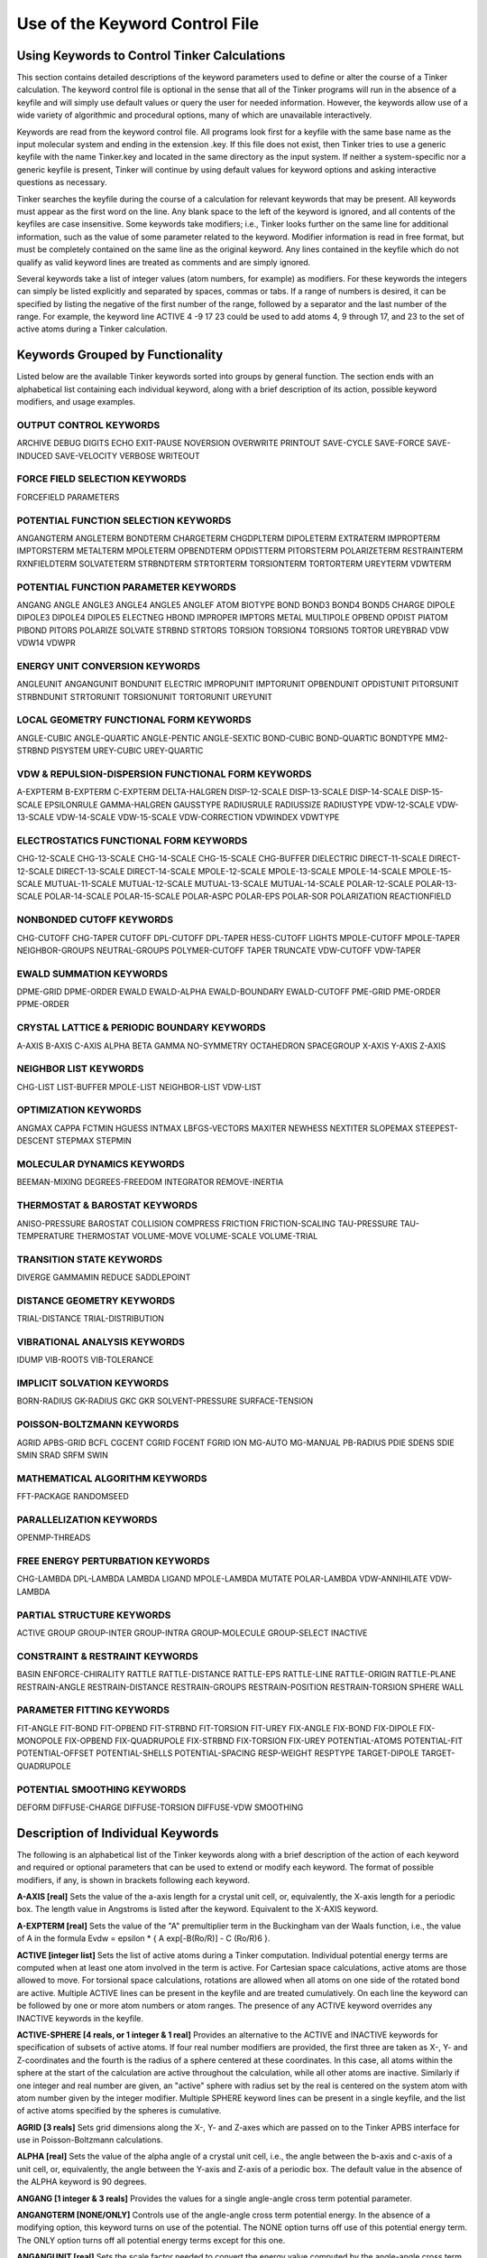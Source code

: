 Use of the Keyword Control File
===============================

Using Keywords to Control Tinker Calculations
---------------------------------------------

This section contains detailed descriptions of the keyword parameters used to define or alter the course of a Tinker calculation. The keyword control file is optional in the sense that all of the Tinker programs will run in the absence of a keyfile and will simply use default values or query the user for needed information. However, the keywords allow use of a wide variety of algorithmic and procedural options, many of which are unavailable interactively.

Keywords are read from the keyword control file. All programs look first for a keyfile with the same base name as the input molecular system and ending in the extension .key. If this file does not exist, then Tinker tries to use a generic keyfile with the name Tinker.key and located in the same directory as the input system. If neither a system-specific nor a generic keyfile is present, Tinker will continue by using default values for keyword options and asking interactive questions as necessary.

Tinker searches the keyfile during the course of a calculation for relevant keywords that may be present. All keywords must appear as the first word on the line. Any blank space to the left of the keyword is ignored, and all contents of the keyfiles are case insensitive. Some keywords take modifiers; i.e., Tinker looks further on the same line for additional information, such as the value of some parameter related to the keyword. Modifier information is read in free format, but must be completely contained on the same line as the original keyword. Any lines contained in the keyfile which do not qualify as valid keyword lines are treated as comments and are simply ignored.

Several keywords take a list of integer values (atom numbers, for example) as modifiers. For these keywords the integers can simply be listed explicitly and separated by spaces, commas or tabs. If a range of numbers is desired, it can be specified by listing the negative of the first number of the range, followed by a separator and the last number of the range. For example, the keyword line ACTIVE 4 -9 17 23 could be used to add atoms 4, 9 through 17, and 23 to the set of active atoms during a Tinker calculation.

Keywords Grouped by Functionality
---------------------------------

Listed below are the available Tinker keywords sorted into groups by general function. The section ends with an alphabetical list containing each individual keyword, along with a brief description of its action, possible keyword modifiers, and usage examples.

OUTPUT CONTROL KEYWORDS
^^^^^^^^^^^^^^^^^^^^^^^

ARCHIVE	DEBUG	DIGITS
ECHO	EXIT-PAUSE	NOVERSION
OVERWRITE	PRINTOUT	SAVE-CYCLE
SAVE-FORCE	SAVE-INDUCED	SAVE-VELOCITY
VERBOSE	WRITEOUT	

FORCE FIELD SELECTION KEYWORDS
^^^^^^^^^^^^^^^^^^^^^^^^^^^^^^

FORCEFIELD	PARAMETERS

POTENTIAL FUNCTION SELECTION KEYWORDS
^^^^^^^^^^^^^^^^^^^^^^^^^^^^^^^^^^^^^

ANGANGTERM	ANGLETERM	BONDTERM
CHARGETERM	CHGDPLTERM	DIPOLETERM
EXTRATERM	IMPROPTERM	IMPTORSTERM
METALTERM	MPOLETERM	OPBENDTERM
OPDISTTERM	PITORSTERM	POLARIZETERM
RESTRAINTERM	RXNFIELDTERM	SOLVATETERM
STRBNDTERM	STRTORTERM	TORSIONTERM
TORTORTERM	UREYTERM	VDWTERM
	
POTENTIAL FUNCTION PARAMETER KEYWORDS
^^^^^^^^^^^^^^^^^^^^^^^^^^^^^^^^^^^^^

ANGANG	ANGLE	ANGLE3
ANGLE4	ANGLE5	ANGLEF
ATOM	BIOTYPE	BOND
BOND3	BOND4	BOND5
CHARGE	DIPOLE	DIPOLE3
DIPOLE4	DIPOLE5	ELECTNEG
HBOND	IMPROPER	IMPTORS
METAL	MULTIPOLE	OPBEND
OPDIST	PIATOM	PIBOND
PITORS	POLARIZE	SOLVATE
STRBND	STRTORS	TORSION
TORSION4	TORSION5	TORTOR
UREYBRAD	VDW	VDW14
VDWPR

ENERGY UNIT CONVERSION KEYWORDS
^^^^^^^^^^^^^^^^^^^^^^^^^^^^^^^

ANGLEUNIT	ANGANGUNIT	BONDUNIT
ELECTRIC	IMPROPUNIT	IMPTORUNIT
OPBENDUNIT	OPDISTUNIT	PITORSUNIT
STRBNDUNIT	STRTORUNIT	TORSIONUNIT
TORTORUNIT	UREYUNIT

LOCAL GEOMETRY FUNCTIONAL FORM KEYWORDS
^^^^^^^^^^^^^^^^^^^^^^^^^^^^^^^^^^^^^^^

ANGLE-CUBIC	ANGLE-QUARTIC	ANGLE-PENTIC
ANGLE-SEXTIC	BOND-CUBIC	BOND-QUARTIC
BONDTYPE	MM2-STRBND	PISYSTEM
UREY-CUBIC	UREY-QUARTIC

VDW & REPULSION-DISPERSION FUNCTIONAL FORM KEYWORDS
^^^^^^^^^^^^^^^^^^^^^^^^^^^^^^^^^^^^^^^^^^^^^^^^^^^

A-EXPTERM	B-EXPTERM	C-EXPTERM
DELTA-HALGREN	DISP-12-SCALE	DISP-13-SCALE
DISP-14-SCALE	DISP-15-SCALE	EPSILONRULE
GAMMA-HALGREN	GAUSSTYPE	RADIUSRULE
RADIUSSIZE	RADIUSTYPE	VDW-12-SCALE
VDW-13-SCALE	VDW-14-SCALE	VDW-15-SCALE
VDW-CORRECTION	VDWINDEX	VDWTYPE

ELECTROSTATICS FUNCTIONAL FORM KEYWORDS
^^^^^^^^^^^^^^^^^^^^^^^^^^^^^^^^^^^^^^^

CHG-12-SCALE	CHG-13-SCALE	CHG-14-SCALE
CHG-15-SCALE	CHG-BUFFER	DIELECTRIC
DIRECT-11-SCALE	DIRECT-12-SCALE	DIRECT-13-SCALE
DIRECT-14-SCALE	MPOLE-12-SCALE	MPOLE-13-SCALE
MPOLE-14-SCALE	MPOLE-15-SCALE	MUTUAL-11-SCALE
MUTUAL-12-SCALE	MUTUAL-13-SCALE	MUTUAL-14-SCALE
POLAR-12-SCALE	POLAR-13-SCALE	POLAR-14-SCALE
POLAR-15-SCALE	POLAR-ASPC	POLAR-EPS
POLAR-SOR	POLARIZATION	REACTIONFIELD

NONBONDED CUTOFF KEYWORDS
^^^^^^^^^^^^^^^^^^^^^^^^^

CHG-CUTOFF	CHG-TAPER	CUTOFF
DPL-CUTOFF	DPL-TAPER	HESS-CUTOFF
LIGHTS	MPOLE-CUTOFF	MPOLE-TAPER
NEIGHBOR-GROUPS	NEUTRAL-GROUPS	POLYMER-CUTOFF
TAPER	TRUNCATE	VDW-CUTOFF
VDW-TAPER

EWALD SUMMATION KEYWORDS
^^^^^^^^^^^^^^^^^^^^^^^^

DPME-GRID	DPME-ORDER	EWALD
EWALD-ALPHA	EWALD-BOUNDARY	EWALD-CUTOFF
PME-GRID	PME-ORDER	PPME-ORDER

CRYSTAL LATTICE & PERIODIC BOUNDARY KEYWORDS
^^^^^^^^^^^^^^^^^^^^^^^^^^^^^^^^^^^^^^^^^^^^

A-AXIS	B-AXIS	C-AXIS
ALPHA	BETA	GAMMA
NO-SYMMETRY	OCTAHEDRON	SPACEGROUP
X-AXIS	Y-AXIS	Z-AXIS

NEIGHBOR LIST KEYWORDS
^^^^^^^^^^^^^^^^^^^^^^

CHG-LIST	LIST-BUFFER	MPOLE-LIST
NEIGHBOR-LIST	VDW-LIST

OPTIMIZATION KEYWORDS
^^^^^^^^^^^^^^^^^^^^^

ANGMAX	CAPPA	FCTMIN
HGUESS	INTMAX	LBFGS-VECTORS
MAXITER	NEWHESS	NEXTITER
SLOPEMAX	STEEPEST-DESCENT	STEPMAX
STEPMIN

MOLECULAR DYNAMICS KEYWORDS
^^^^^^^^^^^^^^^^^^^^^^^^^^^

BEEMAN-MIXING	DEGREES-FREEDOM	INTEGRATOR
REMOVE-INERTIA

THERMOSTAT & BAROSTAT KEYWORDS
^^^^^^^^^^^^^^^^^^^^^^^^^^^^^^

ANISO-PRESSURE	BAROSTAT	COLLISION
COMPRESS	FRICTION	FRICTION-SCALING
TAU-PRESSURE	TAU-TEMPERATURE	THERMOSTAT
VOLUME-MOVE	VOLUME-SCALE	VOLUME-TRIAL

TRANSITION STATE KEYWORDS
^^^^^^^^^^^^^^^^^^^^^^^^^

DIVERGE	GAMMAMIN	REDUCE
SADDLEPOINT

DISTANCE GEOMETRY KEYWORDS
^^^^^^^^^^^^^^^^^^^^^^^^^^

TRIAL-DISTANCE	TRIAL-DISTRIBUTION

VIBRATIONAL ANALYSIS KEYWORDS
^^^^^^^^^^^^^^^^^^^^^^^^^^^^^

IDUMP	VIB-ROOTS	VIB-TOLERANCE

IMPLICIT SOLVATION KEYWORDS
^^^^^^^^^^^^^^^^^^^^^^^^^^^

BORN-RADIUS	GK-RADIUS	GKC
GKR	SOLVENT-PRESSURE	SURFACE-TENSION

POISSON-BOLTZMANN KEYWORDS
^^^^^^^^^^^^^^^^^^^^^^^^^^

AGRID	APBS-GRID	BCFL
CGCENT	CGRID	FGCENT
FGRID	ION	MG-AUTO
MG-MANUAL	PB-RADIUS	PDIE
SDENS	SDIE	SMIN
SRAD	SRFM	SWIN

MATHEMATICAL ALGORITHM KEYWORDS
^^^^^^^^^^^^^^^^^^^^^^^^^^^^^^^

FFT-PACKAGE	RANDOMSEED

PARALLELIZATION KEYWORDS
^^^^^^^^^^^^^^^^^^^^^^^^

OPENMP-THREADS

FREE ENERGY PERTURBATION KEYWORDS
^^^^^^^^^^^^^^^^^^^^^^^^^^^^^^^^^

CHG-LAMBDA	DPL-LAMBDA	LAMBDA
LIGAND	MPOLE-LAMBDA	MUTATE
POLAR-LAMBDA	VDW-ANNIHILATE	VDW-LAMBDA

PARTIAL STRUCTURE KEYWORDS
^^^^^^^^^^^^^^^^^^^^^^^^^^

ACTIVE	GROUP	GROUP-INTER
GROUP-INTRA	GROUP-MOLECULE	GROUP-SELECT
INACTIVE

CONSTRAINT & RESTRAINT KEYWORDS
^^^^^^^^^^^^^^^^^^^^^^^^^^^^^^^

BASIN	ENFORCE-CHIRALITY	RATTLE
RATTLE-DISTANCE	RATTLE-EPS	RATTLE-LINE
RATTLE-ORIGIN	RATTLE-PLANE	RESTRAIN-ANGLE
RESTRAIN-DISTANCE	RESTRAIN-GROUPS	RESTRAIN-POSITION
RESTRAIN-TORSION	SPHERE	WALL

PARAMETER FITTING KEYWORDS
^^^^^^^^^^^^^^^^^^^^^^^^^^

FIT-ANGLE	FIT-BOND	FIT-OPBEND
FIT-STRBND	FIT-TORSION	FIT-UREY
FIX-ANGLE	FIX-BOND	FIX-DIPOLE
FIX-MONOPOLE	FIX-OPBEND	FIX-QUADRUPOLE
FIX-STRBND	FIX-TORSION	FIX-UREY
POTENTIAL-ATOMS	POTENTIAL-FIT	POTENTIAL-OFFSET
POTENTIAL-SHELLS	POTENTIAL-SPACING	RESP-WEIGHT
RESPTYPE	TARGET-DIPOLE	TARGET-QUADRUPOLE

POTENTIAL SMOOTHING KEYWORDS
^^^^^^^^^^^^^^^^^^^^^^^^^^^^

DEFORM	DIFFUSE-CHARGE	DIFFUSE-TORSION
DIFFUSE-VDW	SMOOTHING

Description of Individual Keywords
----------------------------------

The following is an alphabetical list of the Tinker keywords along with a brief description of the action of each keyword and required or optional parameters that can be used to extend or modify each keyword. The format of possible modifiers, if any, is shown in brackets following each keyword.

**A-AXIS [real]**  Sets the value of the a-axis length for a crystal unit cell, or, equivalently, the X-axis length for a periodic box. The length value in Angstroms is listed after the keyword. Equivalent to the X-AXIS keyword.

**A-EXPTERM [real]**  Sets the value of the "A" premultiplier term in the Buckingham van der Waals function, i.e., the value of A in the formula Evdw = epsilon * { A exp[-B(Ro/R)] - C (Ro/R)6 }.

**ACTIVE [integer list]**  Sets the list of active atoms during a Tinker computation. Individual potential energy terms are computed when at least one atom involved in the term is active. For Cartesian space calculations, active atoms are those allowed to move. For torsional space calculations, rotations are allowed when all atoms on one side of the rotated bond are active. Multiple ACTIVE lines can be present in the keyfile and are treated cumulatively.  On each line the keyword can be followed by one or more atom numbers or atom ranges. The presence of any ACTIVE keyword overrides any INACTIVE keywords in the keyfile.

**ACTIVE-SPHERE [4 reals, or 1 integer & 1 real]**  Provides an alternative to the ACTIVE and INACTIVE keywords for specification of subsets of active atoms. If four real number modifiers are provided, the first three are taken as X-, Y- and Z-coordinates and the fourth is the radius of a sphere centered at these coordinates. In this case, all atoms within the sphere at the start of the calculation are active throughout the calculation, while all other atoms are inactive. Similarly if one integer and real number are given, an "active" sphere with radius set by the real is centered on the system atom with atom number given by the integer modifier. Multiple SPHERE keyword lines can be present in a single keyfile, and the list of active atoms specified by the spheres is cumulative.

**AGRID [3 reals]**  Sets grid dimensions along the X-, Y- and Z-axes which are passed on to the Tinker APBS interface for use in Poisson-Boltzmann calculations.

**ALPHA [real]**  Sets the value of the alpha angle of a crystal unit cell, i.e., the angle between the b-axis and c-axis of a unit cell, or, equivalently, the angle between the Y-axis and Z-axis of a periodic box. The default value in the absence of the ALPHA keyword is 90 degrees.

**ANGANG [1 integer & 3 reals]**  Provides the values for a single angle-angle cross term potential parameter.

**ANGANGTERM [NONE/ONLY]**  Controls use of the angle-angle cross term potential energy. In the absence of a modifying option, this keyword turns on use of the potential. The NONE option turns off use of this potential energy term. The ONLY option turns off all potential energy terms except for this one.

**ANGANGUNIT [real]**  Sets the scale factor needed to convert the energy value computed by the angle-angle cross term potential into units of kcal/mole. The correct value is force field dependent and typically provided in the header of the master force field parameter file. The default of (Pi/180)^2 = 0.0003046 is used, if the ANGANGUNIT keyword is not given in the force field parameter file or the keyfile.

**ANGCFLUX [3 integers & 4 reals]**

**ANGLE [3 integers & 4 reals]**  Provides the values for a single bond angle bending parameter. The integer modifiers give the atom class numbers for the three kinds of atoms involved in the angle which is to be defined. The real number modifiers give the force constant value for the angle and up to three ideal bond angles in degrees. In most cases only one ideal bond angle is given, and that value is used for all occurrences of the specified bond angle. If all three ideal angles are given, the values apply when the central atom of the angle is attached to 0, 1 or 2 additional hydrogen atoms, respectively. This "hydrogen environment" option is provided to implement the corresponding feature of Allinger's MM force fields. The default units for the force constant are kcal/mole/radian2, but this can be controlled via the ANGLEUNIT keyword.

**ANGLE-CUBIC [real]**  Sets the value of the cubic term in the Taylor series expansion form of the bond angle bending potential energy. The real number modifier gives the value of the coefficient as a multiple of the quadratic coefficient. This term multiplied by the angle bending energy unit conversion factor, the force constant, and the cube of the deviation of the bond angle from its ideal value gives the cubic contribution to the angle bending energy. The default value in the absence of the ANGLE-CUBIC keyword is zero; i.e., the cubic angle bending term is omitted.

**ANGLE-PENTIC [real]**  Sets the value of the fifth power term in the Taylor series expansion form of the bond angle bending potential energy. The real number modifier gives the value of the coefficient as a multiple of the quadratic coefficient. This term multiplied by the angle bending energy unit conversion factor, the force constant, and the fifth power of the deviation of the bond angle from its ideal value gives the pentic contribution to the angle bending energy. The default value in the absence of the ANGLE-PENTIC keyword is zero; i.e., the pentic angle bending term is omitted.

**ANGLE-QUARTIC [real]**  Sets the value of the quartic term in the Taylor series expansion form of the bond angle bending potential energy. The real number modifier gives the value of the coefficient as a multiple of the quadratic coefficient. This term multiplied by the angle bending energy unit conversion factor, the force constant, and the forth power of the deviation of the bond angle from its ideal value gives the quartic contribution to the angle bending energy. The default value in the absence of the ANGLE-QUARTIC keyword is zero; i.e., the quartic angle bending term is omitted.

**ANGLE-SEXTIC [real]**  Sets the value of the sixth power term in the Taylor series expansion form of the bond angle bending potential energy. The real number modifier gives the value of the coefficient as a multiple of the quadratic coefficient. This term multiplied by the angle bending energy unit conversion factor, the force constant, and the sixth power of the deviation of the bond angle from its ideal value gives the sextic contribution to the angle bending energy. The default value in the absence of the ANGLE-SEXTIC keyword is zero; i.e., the sextic angle bending term is omitted.

**ANGLE3 [3 integers & 4 reals]**  Provides the values for a single bond angle bending parameter specific to atoms in 3-membered rings. The integer modifiers give the atom class numbers for the three kinds of atoms involved in the angle which is to be defined. The real number modifiers give the force constant value for the angle and up to three ideal bond angles in degrees. If all three ideal angles are given, the values apply when the central atom of the angle is attached to 0, 1 or 2 additional hydrogen atoms, respectively. The default units for the force constant are kcal/mole/radian^2, but this can be controlled via the ANGLEUNIT keyword. If any ANGLE3 keywords are present, either in the master force field parameter file or the keyfile, then Tinker requires that special ANGLE3 parameters be given for all angles in 3-membered rings. In the absence of any ANGLE3 keywords, standard ANGLE parameters will be used for bonds in 3-membered rings.

**ANGLE4 [3 integers & 4 reals]**  Provides the values for a single bond angle bending parameter specific to atoms in 4-membered rings. The integer modifiers give the atom class numbers for the three kinds of atoms involved in the angle which is to be defined. The real number modifiers give the force constant value for the angle and up to three ideal bond angles in degrees. If all three ideal angles are given, the values apply when the central atom of the angle is attached to 0, 1 or 2 additional hydrogen atoms, respectively. The default units for the force constant are kcal/mole/radian^2, but this can be controlled via the ANGLEUNIT keyword. If any ANGLE4 keywords are present, either in the master force field parameter file or the keyfile, then Tinker requires that special ANGLE4 parameters be given for all angles in 4-membered rings. In the absence of any ANGLE4 keywords, standard ANGLE parameters will be used for bonds in 4-membered rings.

**ANGLE5 [3 integers & 4 reals]**  Provides the values for a single bond angle bending parameter specific to atoms in 5-membered rings. The integer modifiers give the atom class numbers for the three kinds of atoms involved in the angle which is to be defined. The real number modifiers give the force constant value for the angle and up to three ideal bond angles in degrees. If all three ideal angles are given, the values apply when the central atom of the angle is attached to 0, 1 or 2 additional hydrogen atoms, respectively. The default units for the force constant are kcal/mole/radian^2, but this can be controlled via the ANGLEUNIT keyword. If any ANGLE5 keywords are present, either in the master force field parameter file or the keyfile, then Tinker requires that special ANGLE5 parameters be given for all angles in 5-membered rings. In the absence of any ANGLE5 keywords, standard ANGLE parameters will be used for bonds in 5-membered rings.

**ANGLEF [3 integers & 3 reals]**  Provides the values for a single bond angle bending parameter for a SHAPES-style Fourier potential function. The integer modifiers give the atom class numbers for the three kinds of atoms involved in the angle which is to be defined. The real number modifiers give the force constant value for the angle, the angle shift in degrees, and the periodicity value. Note that the force constant should be given as the "harmonic" value and not the native Fourier value. The default units for the force constant are kcal/mole/radian^2, but this can be controlled via the ANGLEUNIT keyword.

**ANGLEP** [3 integers & 3 reals]**  Provides the values for a single projected in-plane bond angle bending parameter. The integer modifiers give the atom class numbers for the three kinds of atoms involved in the angle which is to be defined. The real number modifiers give the force constant value for the angle and up to two ideal bond angles in degrees. In most cases only one ideal bond angle is given, and that value is used for all occurrences of the specified bond angle. If all two ideal angles are given, the values apply when the central atom of the angle is attached to 0 or 1 additional hydrogen atoms, respectively. This "hydrogen environment" option is provided to implement the corresponding feature of Allinger's MM force fields. The default units for the force constant are kcal/mole/radian2, but this can be controlled via the ANGLEUNIT keyword.

**ANGLETERM [NONE/ONLY]**  Controls use of the bond angle bending potential energy term. In the absence of a modifying option, this keyword turns on use of the potential. The NONE option turns off use of this potential energy term. The ONLY option turns off all potential energy terms except for this one.

**ANGLEUNIT [real]**  Sets the scale factor needed to convert the energy value computed by the bond angle bending potential into units of kcal/mole. The correct value is force field dependent and typically provided in the header of the master force field parameter file. The default value of (Pi/180)^2 = 0.0003046 is used, if the ANGLEUNIT keyword is not given in the force field parameter file or the keyfile.

**ANGMAX [real]**  Set the maximum permissible angle between the current optimization search direction and the negative of the gradient direction. If this maximum angle value is exceeded, the optimization routine will note an error condition and may restart from the steepest descent direction. The default value in the absence of the ANGMAX keyword is usually 88 degrees for conjugate gradient methods and 180 degrees (i.e., disabled) for variable metric optimizations.

**ANGTORS**

**ANGTORTERM**

**ANGTORUNIT**

**ANISO-PRESSURE**  Invokes use of full anisotropic pressure during dynamics simulations. When using this option, the three axis lengths and axis angles vary separately in response to the pressure tensor. The default, in the absence of the keyword, is isotropic pressure based on the average of the diagonal of the pressure tensor.

**APBS-GRID**

**ATOM [2 integers, name, quoted string, integer, real & integer]**  Provides the values needed to define a single force field atom type.

**AUX-TAUTEMP**

**AUX-TEMP**

**B-AXIS [real]**  Sets the value of the b-axis length for a crystal unit cell, or, equivalently,  the Y-axis length for a periodic box. The length value in Angstroms is listed after the keyword. If the keyword is absent, the b-axis length is set equal to the a-axis length. Equivalent to the Y-AXIS keyword.

**B-EXPTERM [real]**  Sets the value of the "B" exponential factor in the Buckingham van der Waals function, i.e., the value of B in the formula Evdw = epsilon * { A exp[-B(Ro/R)] - C (Ro/R)6 }.

**BAROSTAT [BERENDSEN]**  Selects a barostat algorithm for use during molecular dynamics. At present only one modifier is available, a Berendsen bath coupling method. The default in the absence of the BAROSTAT keyword is to use the BERENDSEN algorithm.

**BASIN [2 reals]**  Presence of this keyword turns on a "basin" restraint potential function that serves to drive the system toward a compact structure. The actual function is a Gaussian of the form Ebasin = epsilon * A exp[-B R^2], summed over all pairs of atoms where R is the distance between atoms. The A and B values are the depth and width parameters given as modifiers to the BASIN keyword. This potential is currently used to control the degree of expansion during potential energy smooth procedures through the use of shallow, broad basins.

**BCFL**

**BEEMAN-MIXING**

**BETA [real]**  Sets the value of the ? angle of a crystal unit cell, i.e., the angle between the a-axis and c-axis of a unit cell, or, equivalently, the angle between the X-axis and Z-axis of a periodic box. The default value in the absence of the BETA keyword is to set the beta angle equal to the alpha angle as given by the keyword ALPHA.

**BIOTYPE [integer, name, quoted string & integer]**  Provides the values to define the correspondence between a single biopolymer atom type and its force field atom type.

**BOND [2 integers & 2 reals]**  Provides the values for a single bond stretching parameter. The integer modifiers give the atom class numbers for the two kinds of atoms involved in the bond which is to be defined. The real number modifiers give the force constant value for the bond and the ideal bond length in Angstroms. The default units for the force constant are kcal/mole/Ang^2, but this can be controlled via the BONDUNIT keyword.

**BOND-CUBIC [real]**  Sets the value of the cubic term in the Taylor series expansion form of the bond stretching potential energy. The real number modifier gives the value of the coefficient as a multiple of the quadratic coefficient. This term multiplied by the bond stretching energy unit conversion factor, the force constant, and the cube of the deviation of the bond length from its ideal value gives the cubic contribution to the bond stretching energy. The default value in the absence of the BOND-CUBIC keyword is zero; i.e., the cubic bond stretching term is omitted.

**BOND-QUARTIC [real]**  Sets the value of the quartic term in the Taylor series expansion form of the bond stretching potential energy. The real number modifier gives the value of the coefficient as a multiple of the quadratic coefficient. This term multiplied by the bond stretching energy unit conversion factor, the force constant, and the forth power of the deviation of the bond length from its ideal value gives the quartic contribution to the bond stretching energy. The default value in the absence of the BOND-QUARTIC keyword is zero; i.e., the quartic bond stretching term is omitted.

**BOND3 [2 integers & 2 reals]**  Provides the values for a single bond stretching parameter specific to atoms in 3-membered rings. The integer modifiers give the atom class numbers for the two kinds of atoms involved in the bond which is to be defined. The real number modifiers give the force constant value for the bond and the ideal bond length in Angstroms. The default units for the force constant are kcal/mole/Ang^2, but this can be controlled via the BONDUNIT keyword. If any BOND3 keywords are present, either in the master force field parameter file or the keyfile, then Tinker requires that special BOND3 parameters be given for all bonds in 3-membered rings. In the absence of any BOND3 keywords, standard BOND parameters will be used for bonds in 3-membered rings.

**BOND4 [2 integers & 2 reals]**  Provides the values for a single bond stretching parameter specific to atoms in 4-membered rings. The integer modifiers give the atom class numbers for the two kinds of atoms involved in the bond which is to be defined. The real number modifiers give the force constant value for the bond and the ideal bond length in Angstroms. The default units for the force constant are kcal/mole/Ang^2, but this can be controlled via the BONDUNIT keyword. If any BOND4 keywords are present, either in the master force field parameter file or the keyfile, then Tinker requires that special BOND4 parameters be given for all bonds in 4-membered rings. In the absence of any BOND4 keywords, standard BOND parameters will be used for bonds in 4-membered rings

**BOND5 [2 integers & 2 reals]**  Provides the values for a single bond stretching parameter specific to atoms in 5-membered rings. The integer modifiers give the atom class numbers for the two kinds of atoms involved in the bond which is to be defined. The real number modifiers give the force constant value for the bond and the ideal bond length in Angstroms. The default units for the force constant are kcal/mole/Ang^2, but this can be controlled via the BONDUNIT keyword. If any BOND5 keywords are present, either in the master force field parameter file or the keyfile, then Tinker requires that special BOND5 parameters be given for all bonds in 5-membered rings. In the absence of any BOND5 keywords, standard BOND parameters will be used for bonds in 5-membered rings

**BONDTERM [NONE/ONLY]**  Controls use of the bond stretching potential energy term. In the absence of a modifying option, this keyword turns on use of the potential. The NONE option turns off use of this potential energy term. The ONLY option turns off all potential energy terms except for this one.

**BONDTYPE [HARMONIC/MORSE]**  Chooses the functional form of the bond stretching potential. The HARMONIC option selects a Taylor series expansion containing terms from harmonic through quartic. The MORSE option selects a Morse potential fit to the ideal bond length and stretching force constant parameter values. The default is to use the HARMONIC potential.

**BONDUNIT [real]**  Sets the scale factor needed to convert the energy value computed by the bond stretching potential into units of kcal/mole. The correct value is force field dependent and typically provided in the header of the master force field parameter file. The default value of 1.0 is used, if the BONDUNIT keyword is not given in the force field parameter file or the keyfile.

**BORN-RADIUS**

**C-AXIS [real]**  Sets the value of the C-axis length for a crystal unit cell, or, equivalently, the Z-axis length for a periodic box. The length value in Angstroms is listed after the keyword. If the keyword is absent, the C-axis length is set equal to the A-axis length. Equivalent to the Z-AXIS keyword.

**C-EXPTERM [real]**  Sets the value of the "C" dispersion multiplier in the Buckingham van der Waals function, i.e., the value of C in the formula Evdw = epsilon * { A exp[-B(Ro/R)] - C (Ro/R)6 }.

**CAPPA [real]**  Sets the normal termination criterion for the line search phase of Tinker optimization routines. The line search exits successfully if the ratio of the current gradient projection on the line to the projection at the start of the line search falls below the value of CAPPA. A default value of 0.1 is used in the absence of the CAPPA keyword.

**CGCENT [3 reals]**  Sets grid dimensions along the X-, Y- and Z-axes which are passed on to the Tinker APBS interface for use in Poisson-Boltzmann calculations.

**CGRID [3 reals]**  Sets grid dimensions along the X-, Y- and Z-axes which are passed on to the Tinker APBS interface for use in Poisson-Boltzmann calculations.

**CHARGE [1 integer & 1 real]**  Provides a value for a single atomic partial charge electrostatic parameter. The integer modifier, if positive, gives the atom type number for which the charge parameter is to be defined. Note that charge parameters are given for atom types, not atom classes. If the integer modifier is negative, then the parameter value to follow applies only to the individual atom whose atom number is the negative of the modifier. The real number modifier gives the values of the atomic partial charge in electrons.

**CHARGE-CUTOFF [real]**  Sets the cutoff distance value in Angstroms for charge-charge electrostatic potential energy interactions. The energy for any pair of sites beyond the cutoff distance will be set to zero. Other keywords can be used to select a smoothing scheme near the cutoff distance. The default cutoff distance in the absence of the CHG-CUTOFF keyword is infinite for nonperiodic systems and 9.0 for periodic systems.

**CHARGE-LIST**

**CHARGE-TAPER [real]**  Modifies the cutoff window for charge-charge electrostatic potential energy interactions. It is similar in form and action to the TAPER keyword, except that its value applies only to the charge-charge potential. The default value in the absence of the CHG-TAPER keyword is to begin the cutoff window at 0.65 of the corresponding cutoff distance.

**CHARGETERM [NONE/ONLY]**  Controls use of the charge-charge potential energy term between pairs of atomic partial charges. In the absence of a modifying option, this keyword turns on use of the potential. The NONE option turns off use of this potential energy term. The ONLY option turns off all potential energy terms except for this one.

**CHARGETRANSFER**

**CHG-11-SCALE**

**CHG-12-SCALE [real]**  Provides a multiplicative scale factor that is applied to charge-charge electrostatic interactions between 1-2 connected atoms, i.e., atoms that are directly bonded. The default value of 0.0 is used, if the CHG-12-SCALE keyword is not given in either the parameter file or the keyfile.

**CHG-13-SCALE [real]**  Provides a multiplicative scale factor that is applied to charge-charge electrostatic interactions between 1-3 connected atoms, i.e., atoms separated by two covalent bonds. The default value of 0.0 is used, if the CHG-13-SCALE keyword is not given in either the parameter file or the keyfile.

**CHG-14-SCALE [real]**  Provides a multiplicative scale factor that is applied to charge-charge electrostatic interactions between 1-4 connected atoms, i.e., atoms separated by three covalent bonds. The default value of 1.0 is used, if the CHG-14-SCALE keyword is not given in either the parameter file or the keyfile.

**CHG-15-SCALE [real]**  Provides a multiplicative scale factor that is applied to charge-charge electrostatic interactions between 1-5 connected atoms, i.e., atoms separated by four covalent bonds. The default value of 1.0 is used, if the CHG-15-SCALE keyword is not given in either the parameter file or the keyfile.

**CHG-BUFFER**

**CHGDPLTERM [NONE/ONLY]**  Controls use of the charge-dipole potential energy term between atomic partial charges and bond dipoles. In the absence of a modifying option, this keyword turns on use of the potential. The NONE option turns off use of this potential energy term. The ONLY option turns off all potential energy terms except for this one.

**CHGPEN**

**CHGTRN**

**CHGTRN-CUTOFF**

**CHGTRN-TAPER**

**CHGTRNTERM**

**COLLISION [real]**  Sets the value of the random collision frequency used in the Andersen stochastic collision dynamics thermostat. The supplied value has units of fs-1 atom-1 and is multiplied internal to Tinker by the time step in fs and N^2/3 where N is the number of atoms. The default value used in the absence of the COLLISION keyword is 0.1 which is appropriate for many systems but may need adjustment to achieve adequate temperature control without perturbing the dynamics.

**COMPRESS [real]**  Sets the value of the bulk solvent isothermal compressibility in 1/Atm for use during pressure computation and scaling in molecular dynamics computations. The default value used in the absence of the COMPRESS keyword is 0.000046, appropriate for water. This parameter serves as a scale factor for the Groningen-style pressure bath coupling time, and its exact value should not be of critical importance.

**CUTOFF [real]**  Sets the cutoff distance value for all nonbonded potential energy interactions. The energy for any of the nonbonded potentials of a pair of sites beyond the cutoff distance will be set to zero. Other keywords can be used to select a smoothing scheme near the cutoff distance, or to apply different cutoff distances to various nonbonded energy terms.

**D-EQUALS-P**

**DEBUG**  Turns on printing of detailed information and intermediate values throughout the progress of a Tinker computation; not recommended for use with large structures or full potential energy functions since a summary of every individual interaction will usually be output.

**DEFORM [real]**  Sets the amount of diffusion equation-style smoothing that will be applied to the potential energy surface when using the SMOOTH force field. The real number option is equivalent to the "time" value in the original Piela, et al. formalism; the larger the value, the greater the smoothing. The default value is zero, meaning that no smoothing will be applied.

**DEGREES-FREEDOM [integer]**  Sets the number of degrees of freedom during a dynamics calculation. The integer modifier is used by thermostating methods and in other places as the number of degrees of freedom, overriding the value determined by the Tinker code at dynamics startup. In the absence of the keyword, the programs will automatically compute the correct value based on the number of atoms active during dynamics, bond or other constrains, and use of periodic boundary conditions.

**DELTA-HALGREN [real]**  Sets the value of the delta parameter in Halgren's buffered 14-7 vdw potential energy functional form. In the absence of the DELTA-HALGREN keyword, a default value of 0.07 is used.

**DEWALD**

**DEWALD-ALPHA**

**DEWALD-CUTOFF**

**DIELECTRIC [real]**  Sets the value of the bulk dielectric constant used to damp all electrostatic interaction energies for any of the Tinker electrostatic potential functions. The default value is force field dependent, but is usually equal to 1.0 (for Allinger's MM force fields the default is 1.5).

**DIELECTRIC-OFFSET**
 
**DIFFUSE-CHARGE [real]**  Used during potential function smoothing procedures to specify the effective diffusion coefficient to be applied to the smoothed form of the Coulomb's Law charge-charge potential function. In the absence of the DIFFUSE-CHARGE keyword, a default value of 3.5 is used.
 
**DIFFUSE-TORSION [real]**  Used during potential function smoothing procedures to specify the effective diffusion coefficient to be applied to the smoothed form of the torsion angle potential function. In the absence of the DIFFUSE-TORSION keyword, a default value of 0.0225 is used.

**DIFFUSE-VDW [real]**  Used during potential function smoothing procedures to specify the effective diffusion coefficient to be applied to the smoothed Gaussian approximation to the Lennard-Jones van der Waals potential function. In the absence of the DIFFUSE-VDW keyword, a default value of 1.0 is used.

**DIGITS [integer]**  Controls the number of digits of precision  output by Tinker in reporting potential energies and atomic coordinates. The allowed values for the integer modifier are 4, 6 and 8. Input values less than 4 will be set to 4, and those greater than 8 will be set to 8. Final energy values reported by most Tinker programs will contain the specified number of digits to the right of the decimal point. The number of decimal places to be output for atomic coordinates is generally two larger than the value of DIGITS. In the absence of the DIGITS keyword a default value of 4 is used, and  energies will be reported to 4 decimal places with coordinates to 6 decimal places.

**DIME**

**DIPOLE [2 integers & 2 reals]**  Provides the values for a single bond dipole electrostatic parameter. The integer modifiers give the atom type numbers for the two kinds of atoms involved in the bond dipole which is to be defined. The real number modifiers give the value of the bond dipole in Debyes and the position of the dipole site along the bond. If the bond dipole value is positive, then the first of the two atom types is the positive end of the dipole. For a negative bond dipole value, the first atom type listed is negative. The position along the bond is an optional modifier that gives the postion of the dipole site as a fraction between the first atom type (position=0) and the second atom type (position=1). The default for the dipole position in the absence of a specified value is 0.5, placing the dipole at the midpoint of the bond.

**DIPOLE-CUTOFF [real]**  Sets the cutoff distance value in Angstroms for bond dipole-bond dipole electrostatic potential energy interactions. The energy for any pair of bond dipole sites beyond the cutoff distance will be set to zero. Other keywords can be used to select a smoothing scheme near the cutoff distance. The default cutoff distance in the absence of the DPL-CUTOFF keyword is essentially infinite for nonperiodic systems and 10.0 for periodic systems.

**DIPOLE-TAPER [real]**  Modifies the cutoff windows for bond dipole-bond dipole electrostatic potential energy interactions. It is similar in form and action to the TAPER keyword, except that its value applies only to the vdw potential. The default value in the absence of the DPL-TAPER keyword is to begin the cutoff window at 0.75 of the dipole cutoff distance.

**DIPOLE3 [2 integers & 2 reals]**  Provides the values for a single bond dipole electrostatic parameter specific to atoms in 3-membered rings. The integer modifiers give the atom type numbers for the two kinds of atoms involved in the bond dipole which is to be defined. The real number modifiers give the value of the bond dipole in Debyes and the position of the dipole site along the bond. The default for the dipole position in the absence of a specified value is 0.5, placing the dipole at the midpoint of the bond. If any DIPOLE3 keywords are present, either in the master force field parameter file or the keyfile, then Tinker requires that special DIPOLE3 parameters be given for all bond dipoles in 3-membered rings. In the absence of any DIPOLE3 keywords, standard DIPOLE parameters will be used for bonds in 3-membered rings.

**DIPOLE4 [2 integers & 2 reals]**  Provides the values for a single bond dipole electrostatic parameter specific to atoms in 4-membered rings. The integer modifiers give the atom type numbers for the two kinds of atoms involved in the bond dipole which is to be defined. The real number modifiers give the value of the bond dipole in Debyes and the position of the dipole site along the bond. The default for the dipole position in the absence of a specified value is 0.5, placing the dipole at the midpoint of the bond. If any DIPOLE4 keywords are present, either in the master force field parameter file or the keyfile, then Tinker requires that special DIPOLE4 parameters be given for all bond dipoles in 4-membered rings. In the absence of any DIPOLE4 keywords, standard DIPOLE parameters will be used for bonds in 4-membered rings.

**DIPOLE5 [2 integers & 2 reals]**  Provides the values for a single bond dipole electrostatic parameter specific to atoms in 5-membered rings. The integer modifiers give the atom type numbers for the two kinds of atoms involved in the bond dipole which is to be defined. The real number modifiers give the value of the bond dipole in Debyes and the position of the dipole site along the bond. The default for the dipole position in the absence of a specified value is 0.5, placing the dipole at the midpoint of the bond. If any DIPOLE5 keywords are present, either in the master force field parameter file or the keyfile, then Tinker requires that special DIPOLE5 parameters be given for all bond dipoles in 5-membered rings. In the absence of any DIPOLE5 keywords, standard DIPOLE parameters will be used for bonds in 5-membered rings.

**DIPOLETERM [NONE/ONLY]**  Controls use of the dipole-dipole potential energy term between pairs of bond dipoles. In the absence of a modifying option, this keyword turns on use of the potential. The NONE option turns off use of this potential energy term. The ONLY option turns off all potential energy terms except for this one.

**DIRECT-11-SCALE [real]**  Provides a multiplicative scale factor that is applied to the permanent (direct) field due to atoms within a polarization group during an induced dipole calculation, i.e., atoms that are in the same polarization group as the atom being polarized. The default value of 0.0 is used, if the DIRECT-11-SCALE keyword is not given in either the parameter file or the keyfile.

**DIRECT-12-SCALE [real]**  Provides a multiplicative scale factor that is applied to the permanent (direct) field due to atoms in 1-2 polarization groups during an induced dipole calculation, i.e., atoms that are in polarization groups directly connected to the group containing the atom being polarized. The default value of 0.0 is used, if the DIRECT-12-SCALE keyword is not given in either the parameter file or the keyfile.

**DIRECT-13-SCALE [real]**  Provides a multiplicative scale factor that is applied to the permanent (direct) field due to atoms in 1-3 polarization groups during an induced dipole calculation, i.e., atoms that are in polarization groups separated by one group from the group containing the atom being polarized. The default value of 0.0 is used, if the DIRECT-13-SCALE keyword is not given in either the parameter file or the keyfile.

**DIRECT-14-SCALE [real]**  Provides a multiplicative scale factor that is applied to the permanent (direct) field due to atoms in 1-4 polarization groups during an induced dipole calculation, i.e., atoms that are in polarization groups separated by two groups from the group containing the atom being polarized. The default value of 1.0 is used, if the DIRECT-14-SCALE keyword is not given in either the parameter file or the keyfile.

**DISP-12-SCALE**

**DISP-13-SCALE**

**DISP-14-SCALE**

**DISP-15-SCALE**

**DISP-12-SCALE [real]**  Provides a multiplicative scale factor that is applied to dispersion potential interactions between 1-2 connected atoms, i.e., atoms that are directly bonded. The default value of 0.0 is used, if the DISP-12-SCALE keyword is not given in either the parameter file or the keyfile.

**DISP-13-SCALE [real]**  Provides a multiplicative scale factor that is applied to dispersion potential interactions between 1-3 connected atoms, i.e., atoms separated by two covalent bonds. The default value of 0.0 is used, if the DISP-13-SCALE keyword is not given in either the parameter file or the keyfile.

**DISP-14-SCALE [real]**  Provides a multiplicative scale factor that is applied to dispersion potential interactions between 1-4 connected atoms, i.e., atoms separated by three covalent bonds. The default value of 1.0 is used, if the DISP-14-SCALE keyword is not given in either the parameter file or the keyfile.

**DISP-15-SCALE [real]**  Provides a multiplicative scale factor that is applied to dispersion potential interactions between 1-5 connected atoms, i.e., atoms separated by four covalent bonds. The default value of 1.0 is used, if the DISP-15-SCALE keyword is not given in either the parameter file or the keyfile.

**DISP-CORRECTION**

**DISP-CUTOFF**

**DISP-LIST**

**DISP-TAPER**

**DISPERSION**

**DISPERSIONTERM**

**DIVERGE [real]**  Used by the SADDLE program to set the maximum allowed value of the ratio of the gradient length along the path to the total gradient norm at the end of a cycle of minimization perpendicular to the path. If the value provided by the DIVERGE keyword is exceeded, then another cycle of maximization along the path is required. A default value of 0.005 is used in the absence of the DIVERGE keyword.

**DPME-GRID [3 integers]**  Sets the dimensions of the reciprocal space grid used during particle mesh Ewald summation for dispersion. The three modifiers give the size along the X-, Y- and Z-axes, respectively. If either the Y- or Z-axis dimensions are omitted, then they are set equal to the X-axis dimension. The default in the absence of the PME-GRID keyword is to set the grid size along each axis to the smallest power of 2, 3 and/or 5 which is at least as large as 0.8 times the axis length in Angstoms.

**DPME-ORDER [integer]**  Sets the order of the B-spline interpolation used during particle mesh Ewald summation for dispersion. A default value of 4 is used in the absence of the DPME-ORDER keyword.

**ECHO [text string]**  Causes whatever text follows it on the line to be copied directly to the output file. This keyword is also active in parameter files. It has no default value; if no text follows the ECHO keyword, a blank line is placed in the output file.

**ELE-LAMBDA**

**ELECTNEG [3 integers & 1 real]**  Provides the values for a single electronegativity bond length correction parameter. The first two integer modifiers give the atom class numbers of the atoms involved in the bond to be corrected. The third integer modifier is the atom class of an electronegative atom. In the case of a primary correction, an atom of this third class must be directly bonded to an atom of the second atom class. For a secondary correction, the third class is one atom removed from an atom of the second class. The real number modifier is the value in Angstroms by which the original ideal bond length is to be corrected.

**ELECTRIC**

**ENFORCE-CHIRALITY**  Causes the chirality found at chiral tetravalent centers in the input structure to be maintained during Tinker calculations. The test for chirality is not exhaustive; two identical monovalent atoms connected to a center cause it to be marked as non-chiral, but large equivalent substituents are not detected. Trivalent "chiral" centers, for example the alpha carbon in united-atom protein structures, are not enforced as chiral.

**EPSILONRULE [GEOMETRIC/ARITHMETIC/HARMONIC/HHG]**  Selects the combining rule used to derive the ? value for van der Waals interactions. The default in the absence of the EPSILONRULE keyword is to use the GEOMETRIC mean of the individual epsilon values of the two atoms involved in the van der Waals interaction.

**EWALD**  Turns on the use of Ewald summation during computation of electrostatic interactions in periodic systems. In the current version of Tinker, regular Ewald is used for polarizable atomic multipoles, and smooth particle mesh Ewald (PME) is used for charge-charge interactions. Ewald summation is not available for interactions involving bond-centered dipoles. By default, in the absence of the EWALD keyword, distance-based cutoffs are used for electrostatic interactions.

**EWALD-ALPHA [real]**  Sets the value of the Ewald coefficient which controls the width of the Gaussian screening charges during particle mesh Ewald summation. In the absence of the EWALD-ALPHA keyword, a value is chosen which causes interactions outside the real-space cutoff to be below a fixed tolerance. For most standard applications of Ewald summation, the program default should be used.

**EWALD-BOUNDARY**  Invokes the use of insulating (ie, vacuum) boundary conditions during Ewald summation, corresponding to the media surrounding the system having a dielectric value of 1. The default in the absence of the EWALD-BOUNDARY keyword is to use conducting (ie, tinfoil) boundary conditions where the surrounding media is assumed to have an infinite dielectric value.

**EWALD-CUTOFF [real]**  Sets the value in Angstroms of the real-space distance cutoff for use during Ewald summation. By default, in the absence of the EWALD-CUTOFF keyword, a value of 9.0 is used.

**EXIT-PAUSE**  Causes Tinker programs to pause and wait for a carriage return at the end of executation prior to returning control to the operating system. This is useful to keep the execution window open following termination on machines running Microsoft Windows or Apple MacOS. The default in the absence of the EXIT-PAUSE keyword, is to return control to the operating system immediately at program termination.

**EXTRATERM [NONE/ONLY]**  Controls use of the user defined extra potential energy term. In the absence of a modifying option, this keyword turns on use of the potential. The NONE option turns off use of this potential energy term. The ONLY option turns off all potential energy terms except for this one.

**FCTMIN [real]**  Sets a convergence criterion for successful completion of a Tinker optimization. If the value of the optimization objective function, typically the potential energy, falls below the value set by FCTMIN, then the optimization is deemed to have converged. The default value in the absence of the FCTMIN keyword is -1000000, effectively removing this criterion as a possible agent for termination.

**FFT-PACKAGE**

**FGCENT [3 reals]**  Sets grid dimensions along the X-, Y- and Z-axes which are passed on to the Tinker APBS interface for use in Poisson-Boltzmann calculations.

**FGRID [3 reals]**  Sets grid dimensions along the X-, Y- and Z-axes which are passed on to the Tinker APBS interface for use in Poisson-Boltzmann calculations.

**FIT-ANGLE**

**FIT-BOND**

**FIT-OPBEND**

**FIT-STRBND**

**FIT-TORSION**

**FIT-UREY**

**FIX-ANGLE**

**FIX-BOND**

**FIX-DIPOLE**

**FIX-MONOPOLE**

**FIX-OPBEND**

**FIX-QUADRUPOLE**

**FIX-STRBND**

**FIX-TORSION**

**FIX-UREY**

**FORCEFIELD [name]**  Provides a name for the force field to be used in the current calculation. Its value is usually set in the master force field parameter file for the calculation (see the PARAMETERS keyword) instead of in the keyfile.

**FRICTION [real]**  Sets the value of the frictional coefficient in 1/ps for use with stochastic dynamics. The default value used in the absence of the FRICTION keyword is 91.0, which is generally appropriate for water.

**FRICTION-SCALING**  Turns on the use of atomic surface area-based scaling of the frictional coefficient during stochastic dynamics. When in use, the coefficient for each atom is multiplied by that atom's fraction of exposed surface area. The default in the absence of the keyword is to omit the scaling and use the full coefficient value for each atom.

**GAMMA [real]**  Sets the value of the gamma angle of a crystal unit cell, i.e., the angle between the a-axis and b-axis of a unit cell, or, equivalently, the angle between the X-axis and Y-axis of a periodic box. The default value in the absence of the GAMMA keyword is to set the gamma angle equal to the gamma angle as given by the keyword ALPHA.

**GAMMA-HALGREN [real]**  Sets the value of the gamma parameter in Halgren's buffered 14-7 vdw potential energy functional form. In the absence of the GAMMA-HALGREN keyword, a default value of 0.12 is used.

**GAMMAMIN [real]**  Sets the convergence target value for gamma during searches for maxima along the quadratic synchronous transit used by the SADDLE program. The value of gamma is the square of the ratio of the gradient projection along the path to the total gradient. A default value of 0.00001 is used in the absence of the GAMMAMIN keyword.
 
**GAUSSTYPE [LJ-2/LJ-4/MM2-2/MM3-2/IN-PLACE]**  Specifies the underlying vdw form that a Gaussian vdw approximation will attempt to fit as the number of terms to be used in a Gaussian approximation of the Lennard-Jones van der Waals potential. The text modifier gives the name of the functional form to be used. Thus LJ-2 as a modifier will result in a 2-Gaussian fit to a Lennard-Jones vdw potential. The GAUSSTYPE keyword only takes effect when VDWTYPE is set to GAUSSIAN. This keyword has no default value.

**GCENT [3 reals]**  Sets grid dimensions along the X-, Y- and Z-axes which are passed on to the Tinker APBS interface for use in Poisson-Boltzmann calculations.

**GK-RADIUS**

**GKC**

**GKR**

**GROUP [integer, integer list]**  Defines an atom group as a substructure within the full input molecular structure. The value of the first integer is the group number which must be in the range from 1 to the maximum number of allowed groups. The remaining intergers give the atom or atoms contained in this group as one or more atom numbers or ranges. Multiple keyword lines can be used to specify additional atoms in the same group. Note that an atom can only be in one group, the last group to which it is assigned is the one used.

**GROUP-INTER**  Assigns a value of 1.0 to all inter-group interactions and a value of 0.0 to all intra-group interactions. For example, combination with the GROUP-MOLECULE keyword provides for rigid-body calculations.

**GROUP-INTRA**  Assigns a value of 1.0 to all intra-group interactions and a value of 0.0 to all inter-group interactions.

**GROUP-MOLECULE**  Sets each individual molecule in the system to be a separate atom group, but does not assign weights to group-group interactions.

**GROUP-SELECT [2 integers, real]**  Assigns a weight in the final potential energy of a specified set of intra- or intergroup interactions. The integer modifiers give the group numbers of the groups involved. If the two numbers are the same, then an intragroup set of interactions is specified. The real modifier gives the weight by which all energetic interactions in this set will be multiplied before incorporation into the final potential energy. If omitted as a keyword modifier, the weight will be set to 1.0 by default. If any SELECT-GROUP keywords are present, then any set of interactions not specified in a SELECT-GROUP keyword is given a zero weight. The default when no SELECT-GROUP keywords are specified is to use all intergroup interactions with a weight of 1.0 and to set all intragroup interactions to zero.

**HBOND [2 integers & 2 reals]**  Provides the values for the MM3-style directional hydrogen bonding parameters for a single pair of atoms. The integer modifiers give the pair of atom class numbers for which hydrogen bonding parameters are to be defined. The two real number modifiers give the values of the minimum energy contact distance in Angstroms and the well depth at the minimum distance in kcal/mole.

**HEAVY-HYDROGEN**

**HESSIAN-CUTOFF [real]**  Defines a lower limit for significant Hessian matrix elements. During computation of the Hessian matrix of partial second derivatives, any matrix elements with absolute value below HESS-CUTOFF will be set to zero and omitted from the sparse matrix Hessian storage scheme used by Tinker. For most calculations, the default in the absence of this keyword is zero, i.e., all elements will be stored. For most Truncated Newton optimizations the Hessian cutoff will be chosen dynamically by the optimizer.

**HGUESS [real]**  Sets an initial guess for the average value of the diagonal elements of the scaled inverse Hessian matrix used by the optimally conditioned variable metric optimization routine. A default value of 0.4 is used in the absence of the HGUESS keyword.

**IEL-SCF**

**IMPROPER [4 integers & 2 reals]**  Provides the values for a single CHARMM-style improper dihedral angle parameter.

**IMPROPTERM [NONE/ONLY]**  Controls use of the CHARMM-style improper dihedral angle potential energy term. In the absence of a modifying option, this keyword turns on use of the potential. The NONE option turns off use of this potential energy term. The ONLY option turns off all potential energy terms except for this one.

**IMPROPUNIT [real]**  Sets the scale factor needed to convert the energy value computed by the CHARMM-style improper dihedral angle potential into units of kcal/mole. The correct value is force field dependent and typically provided in the header of the master force field parameter file. The default value of 1.0 is used, if the IMPROPUNIT keyword is not given in the force field parameter file or the keyfile.

**IMPTORS [4 integers & up to 3 real/real/integer triples]**  Provides the values for a single AMBER-style improper torsional angle parameter. The first four integer modifiers give the atom class numbers for the atoms involved in the improper torsional angle to be defined. By convention, the third atom class of the four is the trigonal atom on which the improper torsion is centered. The torsional angle computed is literally that defined by the four atom classes in the order specified by the keyword. Each of the remaining triples of real/real/integer modifiers give the half-amplitude, phase offset in degrees and periodicity of a particular improper torsional term, respectively. Periodicities through 3-fold are allowed for improper torsional parameters.

**IMPTORSTERM [NONE/ONLY]**  Controls use of the AMBER-style improper torsional angle potential energy term. In the absence of a modifying option, this keyword turns on use of the potential. The NONE option turns off use of this potential energy term. The ONLY option turns off all potential energy terms except for this one.

**IMPTORSUNIT [real]**  Sets the scale factor needed to convert the energy value computed by the AMBER-style improper torsional angle potential into units of kcal/mole. The correct value is force field dependent and typically provided in the header of the master force field parameter file. The default value of 1.0 is used, if the IMPTORSUNIT keyword is not given in the force field parameter file or the keyfile.

**INACTIVE [integer list]**  Sets the list of inactive atoms during a Tinker computation. Individual potential energy terms are not computed when all atoms involved in the term are inactive. For Cartesian space calculations, inactive atoms are not allowed to move. For torsional space calculations, rotations are not allowed when there are inactive atoms on both sides of the rotated bond. Multiple INACTIVE lines can be present in the keyfile, and on each line the keyword can be followed by one or more atom numbers or ranges. If any INACTIVE keys are found, all atoms are set to active except those listed on the INACTIVE lines. The ACTIVE keyword overrides all INACTIVE keywords found in the keyfile.

**INDUCE-12-SCALE**

**INDUCE-13-SCALE**

**INDUCE-14-SCALE**

**INDUCE-15-SCALE**

**INTEGRATOR [VERLET/BEEMAN/STOCHASTIC/RIGIDBODY]**  Chooses the integration method for propagation of dynamics trajectories. The keyword is followed on the same line by the name of the option. Standard Newtonian MD can be run using either VERLET for the Velocity Verlet method, or BEEMAN for the velocity form of Bernie Brook's "Better Beeman" method. A Velocity Verlet-based stochastic dynamics trajectory is selected by the STOCHASTIC modifier. A rigid-body dynamics method is selected by the RIGIDBODY modifier. The default integration scheme is MD using the BEEMAN method.

**INTMAX [integer]**  Sets the maximum number of interpolation cycles that will be allowed during the line search phase of an optimization. All gradient-based Tinker optimization routines use a common line search routine involving quadratic extrapolation and cubic interpolation. If the value of INTMAX is reached, an error status is set for the line search and the search is repeated with a much smaller initial step size. The default value in the absence of this keyword is optimization routine dependent, but is usually in the range 5 to 10.

**ION**

**LAMBDA [real]**  Sets the value of the lambda path parameter for free energy perturbation calculations. The real number modifier specifies the position along the mutation path and must be a number in the range from 0 (initial state) to 1 (final state). The actual atoms involved in the mutation are given separately in individual MUTATE keyword lines.

**LBFGS-VECTORS [integer]**  Sets the number of correction vectors used by the limited-memory L-BFGS optimization routine. The current maximum allowable value, and the default in the absence of the LBFGS-VECTORS keyword is 15.

**LIGAND**

**LIGHTS**  Turns on Method of Lights neighbor generation for the partial charge electrostatics and any of the van der Waals potentials. This method will yield identical energetic results to the standard double loop method. Method of Lights will be faster when the volume of a sphere with radius equal to the nonbond cutoff distance is significantly less than half the volume of the total system (i.e., the full molecular system, the crystal unit cell or the periodic box). It requires less storage than pairwise neighbor lists.

**LIST-BUFFER [real]**  Sets the size of the neighbor list buffer in Angstroms. This value is added to the actual cutoff distance to determine which pairs will be kept on the neighbor list. The same buffer value is used for all neighbor lists. The default value in the absence of 2.0 is used in the absence of the LIST-BUFFER keyword.

**MAXITER [integer]**  Sets the maximum number of minimization iterations that will be allowed for any Tinker program that uses any of the nonlinear optimization routines. The default value in the absence of this keyword is program dependent, but is always set to a very large number.

**METAL**  Provides the values for a single transition metal ligand field parameter. Note this keyword is present in the code, but not active in the current version of Tinker.

**METALTERM [NONE/ONLY]**  Controls use of the transition metal ligand field potential energy term. In the absence of a modifying option, this keyword turns on use of the potential. The NONE option turns off use of this potential energy term. The ONLY option turns off all potential energy terms except for this one.

**MG-AUTO**

**MG-MANUAL**

**MMFF-PIBOND**

**MMFFANGLE**

**MMFFAROM**

**MMFFBCI**

**MMFFBOND**

**MMFFBONDER**

**MMFFCOVRAD**

**MMFFDEFSTBN**

**MMFFEQUIV**

**MMFFOPBEND**

**MMFFPBCI**

**MMFFPROP**

**MMFFSTRBND**

**MMFFTORSION**

**MMFFVDW**

**MPOLE-12-SCALE [real]**  Provides a multiplicative scale factor that is applied to permanent atomic multipole electrostatic interactions between 1-2 connected atoms, i.e., atoms that are directly bonded. The default value of 0.0 is used, if the MPOLE-12-SCALE keyword is not given in either the parameter file or the keyfile.

**MPOLE-13-SCALE [real]**  Provides a multiplicative scale factor that is applied to permanent atomic multipole  electrostatic interactions between 1-3 connected atoms, i.e., atoms separated by two covalent bonds. The default value of 0.0 is used, if the MPOLE-13-SCALE keyword is not given in either the parameter file or the keyfile.

**MPOLE-14-SCALE [real]**  Provides a multiplicative scale factor that is applied to permanent atomic multipole  electrostatic interactions between 1-4 connected atoms, i.e., atoms separated by three covalent bonds. The default value of 1.0 is used, if the MPOLE-14-SCALE keyword is not given in either the parameter file or the keyfile.

**MPOLE-15-SCALE [real]**  Provides a multiplicative scale factor that is applied to permanent atomic multipole  electrostatic interactions between 1-5 connected atoms, i.e., atoms separated by four covalent bonds. The default value of 1.0 is used, if the MPOLE-15-SCALE keyword is not given in either the parameter file or the keyfile.

**MPOLE-CUTOFF [real]**  Sets the cutoff distance value in Angstroms for atomic multipole potential energy interactions. The energy for any pair of sites beyond the cutoff distance will be set to zero. Other keywords can be used to select a smoothing scheme near the cutoff distance. The default cutoff distance in the absence of the MPOLE-CUTOFF keyword is infinite for nonperiodic systems and 9.0 for periodic systems.

**MPOLE-LIST**

**MPOLE-TAPER [real]**  Modifies the cutoff window for atomic multipole potential energy interactions. It is similar in form and action to the TAPER keyword, except that its value applies only to the atomic multipole potential. The default value in the absence of the MPOLE-TAPER keyword is to begin the cutoff window at 0.65 of the corresponding cutoff distance.

**MULTIPOLE [5 lines with: 3 or 4 integers & 1 real; 3 reals; 1 real; 2 reals; 3 reals]**  Provides the values for a set of atomic multipole parameters at a single site. A complete keyword entry consists of three consequtive lines, the first line containing the MULTIPOLE keyword and the two following lines. The first line contains three integers which define the atom type on which the multipoles are centered, and the Z-axis and X-axis defining atom types for this center. The optional fourth integer contains the Y-axis defining atom type, and is only required for locally chiral multipole sites. The real number on the first line gives the monopole (atomic charge) in electrons. The second line contains three real numbers which give the X-, Y- and Z-components of the atomic dipole in electron-Ang. The final three lines, consisting of one, two and three real numbers give the upper triangle of the traceless atomic quadrupole tensor in electron-Ang^2.

**MULTIPOLETERM [NONE/ONLY]**  Controls use of the atomic multipole electrostatics potential energy term. In the absence of a modifying option, this keyword turns on use of the potential. The NONE option turns off use of this potential energy term. The ONLY option turns off all potential energy terms except for this one.

**MUTATE [3 integers]**  Specifies atoms to be mutated during free energy perturbation calculations. The first integer modifier gives the atom number of an atom in the current system. The final two modifier values give the atom types corresponding the the lambda=0 and lambda=1 states of the specified atom.

**MUTUAL-11-SCALE [real]**  Provides a multiplicative scale factor that is applied to the induced (mutual) field due to atoms within a polarization group during an induced dipole calculation, i.e., atoms that are in the same polarization group as the atom being polarized. The default value of 1.0 is used, if the MUTUAL-11-SCALE keyword is not given in either the parameter file or the keyfile.

**MUTUAL-12-SCALE [real]**  Provides a multiplicative scale factor that is applied to the induced (mutual) field due to atoms in 1-2 polarization groups during an induced dipole calculation, i.e., atoms that are in polarization groups directly connected to the group containing the atom being polarized. The default value of 1.0 is used, if the MUTUAL-12-SCALE keyword is not given in either the parameter file or the keyfile.

**MUTUAL-13-SCALE [real]**  Provides a multiplicative scale factor that is applied to the induced (mutual) field due to atoms in 1-3 polarization groups during an induced dipole calculation, i.e., atoms that are in polarization groups separated by one group from the group containing the atom being polarized. The default value of 1.0 is used, if the MUTUAL-13-SCALE keyword is not given in either the parameter file or the keyfile.

**MUTUAL-14-SCALE [real]**  Provides a multiplicative scale factor that is applied to the induced (mutual) field due to atoms in 1-4 polarization groups during an induced dipole calculation, i.e., atoms that are in polarization groups separated by two groups from the group containing the atom being polarized. The default value of 1.0 is used, if the MUTUAL-14-SCALE keyword is not given in either the parameter file or the keyfile.

**NEIGHBOR-GROUPS**  Causes the attached atom to be used in determining the charge-charge neighbor distance for all monovalent atoms in the molecular system. Its use causes all monovalent atoms to be treated the same as their attached atoms for purposes of including or scaling 1-2, 1-3 and 1-4 interactions. This option works only for the simple charge-charge electrostatic potential; it does not affect bond dipole or atomic multipole potentials. The NEIGHBOR-GROUPS scheme is similar to that used by some common force fields such as ENCAD.

**NEIGHBOR-LIST**  Turns on pairwise neighbor lists for partial charge electrostatics, polarize multipole electrostatics and any of the van der Waals potentials. This method will yield identical energetic results to the standard double loop method.

**NEUTRAL-GROUPS**  Causes the attached atom to be used in determining the charge-charge interaction cutoff distance for all monovalent atoms in the molecular system. Its use reduces cutoff discontinuities by avoiding splitting many of the largest charge separations found in typical molecules. Note that this keyword does not rigorously implement the usual concept of a "neutral group" as used in the literature with Amber/OPLS and other force fields. This option works only for the simple charge-charge electrostatic potential; it does not affect bond dipole or atomic multipole potentials.

**NEWHESS [integer]**  Sets the number of algorithmic iterations between recomputation of the Hessian matrix. At present this keyword applies exclusively to optimizations using the Truncated Newton method. The default value in the absence of this keyword is 1, i.e., the Hessian is computed on every iteration.

**NEXTITER [integer]**  Sets the iteration number to be used for the first iteration of the current computation. At present this keyword applies to optimization procedures where its use can effect convergence criteria, timing of restarts, and so forth. The default in the absence of this keyword is to take the initial iteration as iteration 1.

**NOARCHIVE**  Causes Tinker molecular dynamics-based programs to write trajectories directly to "cycle" files with a sequentially numbered file extension. The default, in the absence of this keyword, is to write a single plain-text archive file with the .arc format. If an archive file already exists at the start of the calculation, then the newly generated trajectory is appended to the end of the existing file. The default in the absence of this keyword is to write the trajectory snapshots to consecutively numbered cycle files.

**NOSYMMETRY**

**NOVERSION**  Turns off the use of version numbers appended to the end of filenames as the method for generating filenames for updated copies of an existing file. The presence of this keyword results in direct use of input file names without a search for the highest available version, and requires the entry of specific output file names in many additional cases. By default, in the absence of this keyword, Tinker generates and attaches version numbers in a manner similar to the Digital OpenVMS operating system. For example, subsequent new versions of the file molecule.xyz would be written first to the file molecule.xyz_2, then to molecule.xyz_3, etc.

**OCTAHEDRON**  Specifies that the periodic "box" is a truncated octahedron with maximal distance across the truncated octahedron as given by the A-AXIS keyword. All other unit cell and periodic box size-defining keywords are ignored if the OCTAHEDRON keyword is present.

**OPBEND [4 integers & 1 real]**  Provides the values for a single out-of-plane bending potential parameter. The first integer modifier is the atom class of the out-of-plane atom and the second integer is the atom class of the central trigonal atom. The third and fourth integers give the atom classes of the two remaining atoms attached to the trigonal atom. Values of zero for the third and fourth integers are treated as wildcards, and can represent any atom type. The real number modifier gives the force constant value for the out-of-plane angle. The default units for the force constant are kcal/mole/radian^2, but this can be controlled via the OPBENDUNIT keyword.

**OPBEND-CUBIC [real]**  Sets the value of the cubic term in the Taylor series expansion form of the out-of-plane bending potential energy. The real number modifier gives the value of the coefficient as a multiple of the quadratic coefficient. This term multiplied by the out-of-plane bending energy unit conversion factor, the force constant, and the cube of the deviation of the out-of-plane angle from zero gives the cubic contribution to the out-of-plane bending energy. The default value in the absence of the OPBEND-CUBIC keyword is zero; i.e., the cubic out-of-plane bending term is omitted.

**OPBEND-PENTIC [real]**  Sets the value of the fifth power term in the Taylor series expansion form of the out-of-plane bending potential energy. The real number modifier gives the value of the coefficient as a multiple of the quadratic coefficient. This term multiplied by the out-of-plane bending energy unit conversion factor, the force constant, and the fifth power of the deviation of the out-of-plane angle from zero gives the pentic contribution to the out-of-plane bending energy. The default value in the absence of the OPBEND-PENTIC keyword is zero; i.e., the pentic out-of-plane bending term is omitted.

**OPBEND-QUARTIC [real]**  Sets the value of the quartic term in the Taylor series expansion form of the out-of-plane bending potential energy. The real number modifier gives the value of the coefficient as a multiple of the quadratic coefficient. This term multiplied by the out-of-plane bending energy unit conversion factor, the force constant, and the forth power of the deviation of the out-of-plane angle from zero gives the quartic contribution to the out-of-plane bending energy. The default value in the absence of the OPBEND-QUARTIC keyword is zero; i.e., the quartic out-of-plane bending term is omitted.

**OPBEND-SEXTIC [real]**  Sets the value of the sixth power term in the Taylor series expansion form of the out-of-plane bending potential energy. The real number modifier gives the value of the coefficient as a multiple of the quadratic coefficient. This term multiplied by the out-of-plane bending energy unit conversion factor, the force constant, and the sixth power of the deviation of the out-of-plane angle from zero gives the sextic contribution to the out-of-plane bending energy. The default value in the absence of the OPBEND-SEXTIC keyword is zero; i.e., the sextic out-of-plane bending term is omitted.

**OPBENDTERM [NONE/ONLY]**  Controls use of the out-of-plane bending potential energy term. In the absence of a modifying option, this keyword turns on use of the potential. The NONE option turns off use of this potential energy term. The ONLY option turns off all potential energy terms except for this one.

**OPBENDTYPE [W-D-C/Allinger]**  Sets the type of angle to be used in the out-of-plane bending potential energy term. The choices are to use the Wilson-Decius-Cross (W-D-C) formulation from vibrational spectroscopy, or the Allinger angle from the MM2/MM3 force fields. The default value in the absence of the OPBENDTYPE keyword is to use the W-D-C angle.

**OPBENDUNIT [real]**  Sets the scale factor needed to convert the energy value computed by the out-of-plane bending potential into units of kcal/mole. The correct value is force field dependent and typically provided in the header of the master force field parameter file. The default of (Pi/180)^2 = 0.0003046 is used, if the OPBENDUNIT keyword is not given in the force field parameter file or the keyfile.

**OPDIST [4 integers & 1 real]**  Provides the values for a single out-of-plane distance potential parameter. The first integer modifier is the atom class of the central trigonal atom and the three following integer modifiers are the atom classes of the three attached atoms. The real number modifier is the force constant for the harmonic function of the out-of-plane distance of the central atom. The default units for the force constant are kcal/mole/Ang^2, but this can be controlled via the OPDISTUNIT keyword.

**OPDIST-CUBIC [real]**  Sets the value of the cubic term in the Taylor series expansion form of the out-of-plane distance potential energy. The real number modifier gives the value of the coefficient as a multiple of the quadratic coefficient. This term multiplied by the out-of-plane distance energy unit conversion factor, the force constant, and the cube of the deviation of the out-of-plane distance from zero gives the cubic contribution to the out-of-plane distance energy. The default value in the absence of the OPDIST-CUBIC keyword is zero; i.e., the cubic out-of-plane distance term is omitted.

**OPDIST-PENTIC [real]**  Sets the value of the fifth power term in the Taylor series expansion form of the out-of-plane distance potential energy. The real number modifier gives the value of the coefficient as a multiple of the quadratic coefficient. This term multiplied by the out-of-plane distance energy unit conversion factor, the force constant, and the fifth power of the deviation of the out-of-plane distance from zero gives the pentic contribution to the out-of-plane distance energy. The default value in the absence of the OPDIST-PENTIC keyword is zero; i.e., the pentic out-of-plane distance term is omitted.

**OPDIST-QUARTIC [real]**  Sets the value of the quartic term in the Taylor series expansion form of the out-of-plane distance potential energy. The real number modifier gives the value of the coefficient as a multiple of the quadratic coefficient. This term multiplied by the out-of-plane distance energy unit conversion factor, the force constant, and the forth power of the deviation of the out-of-plane distance from zero gives the quartic contribution to the out-of-plane distance energy. The default value in the absence of the OPDIST-QUARTIC keyword is zero; i.e., the quartic out-of-plane distance term is omitted.

**OPDIST-SEXTIC [real]**  Sets the value of the sixth power term in the Taylor series expansion form of the out-of-plane distance potential energy. The real number modifier gives the value of the coefficient as a multiple of the quadratic coefficient. This term multiplied by the out-of-plane distance energy unit conversion factor, the force constant, and the sixth power of the deviation of the out-of-plane distance from zero gives the sextic contribution to the out-of-plane distance energy. The default value in the absence of the OPDIST-SEXTIC keyword is zero; i.e., the sextic out-of-plane distance term is omitted.

**OPDISTTERM [NONE/ONLY]**  Controls use of the out-of-plane distance potential energy term. In the absence of a modifying option, this keyword turns on use of the potential. The NONE option turns off use of this potential energy term. The ONLY option turns off all potential energy terms except for this one.

**OPDISTUNIT [real]**  Sets the scale factor needed to convert the energy value computed by the out-of-plane distance potential into units of kcal/mole. The correct value is force field dependent and typically provided in the header of the master force field parameter file. The default value of 1.0 is used, if the OPDISTUNIT keyword is not given in the force field parameter file or the keyfile.

**OPENMP-THREADS [integer]**  Sets the number of threads to be used in OpenMP parallelization of certain Tinker calculations. The default in the absence of the OPENMP-THREADS keyword is to set the number of threads equal to the total number of CPU cores found for the computer being used.

**OPT-COEFF**

**OVERWRITE**  Causes Tinker programs, such as minimizations, that output intermediate coordinate sets to create a single disk file for the intermediate results which is successively overwritten with the new intermediate coordinates as they become available. This keyword is essentially the opposite of the SAVECYCLE keyword.

**PARAMETERS [file name]**  Provides the name of the force field parameter file to be used for the current Tinker calculation. The standard file name extension for parameter files, .prm, is an optional part of the file name modifier. The default in the absence of the PARAMETERS keyword is to look for a parameter file with the same base name as the molecular system and ending in the .prm extension. If a valid parameter file is not found, the user will asked to provide a file name interactively.

**PB-RADIUS**

**PCG-GUESS**

**PCG-NOGUESS**

**PCG-NOPRECOND**

**PCG-PEEK**

**PCG-PRECOND**

**PDIE**

**PENETRATION**

**PEWALD-ALPHA**

**PIATOM [1 integer & 3 reals]**  Provides the values for the pisystem MO potential parameters for a single atom class belonging to a pisystem.

**PIBOND [2 integers & 2 reals]**  Provides the values for the pisystem MO potential parameters for a single type of pisystem bond.

**PIBOND4 [2 integers & 2 reals]**  Provides the values for the pisystem MO potential parameters for a single type of pisystem bond contained in a 4-membered ring.

**PIBOND5 [2 integers & 2 reals]**  Provides the values for the pisystem MO potential parameters for a single type of pisystem bond contained in a 5-membered ring.

**PISYSTEM [integer list]**  Sets the atoms within a molecule that are part of a conjugated pi-orbital system. The keyword is followed on the same line by a list of atom numbers and/or atom ranges that constitute the pi-system. The Allinger MM force fields use this information to set up an MO calculation used to scale bond and torsion parameters involving pi-system atoms.

**PITORS [2 integers & 1 real]**  Provides the values for a single pi-orbital torsional angle potential parameter. The two integer modifiers give the atom class numbers for the atoms involved in the central bond of the torsional angle to be parameterized. The real modifier gives the value of the 2-fold Fourier amplitude for the torsional angle between p-orbitals centered on the defined bond atom classes. The default units for the stretch-torsion force constant can be controlled via the PITORSUNIT keyword.

**PITORSTERM [NONE/ONLY]**  Controls use of the pi-orbital torsional angle potential energy term. In the absence of a modifying option, this keyword turns on use of the potential. The NONE option turns off use of this potential energy term. The ONLY option turns off all potential energy terms except for this one.

**PITORSUNIT [real]**  Sets the scale factor needed to convert the energy value computed by the pi-orbital torsional angle potential into units of kcal/mole. The correct value is force field dependent and typically provided in the header of the master force field parameter file. The default value of 1.0 is used, if the PITORSUNIT keyword is not given in the force field parameter file or the keyfile.

**PME-GRID [3 integers]**  Sets the dimensions of the reciprocal space grid used during particle mesh Ewald summation for electrostatics. The three modifiers give the size along the X-, Y- and Z-axes, respectively. If either the Y- or Z-axis dimensions are omitted, then they are set equal to the X-axis dimension. The default in the absence of the PME-GRID keyword is to set the grid size along each axis to the smallest power of 2, 3 and/or 5 which is at least as large as 1.2 times the axis length in Angstoms.

**PME-ORDER [integer]**  Sets the order of the B-spline interpolation used during particle mesh Ewald summation for partial charge or atomic multipole electrostatics. A default value of 5 is used in the absence of the PME-ORDER keyword.

**POLAR-12-INTRA [real]**  Provides a multiplicative scale factor that is applied to polarization interactions between 1-2 connected atoms located in the same polarization group. The default value of 0.0 is used, if the POLAR-12-INTRA keyword is not given in either the parameter file or the keyfile.

**POLAR-12-SCALE [real]**  Provides a multiplicative scale factor that is applied to polarization interactions between 1-2 connected atoms located in different polarization groups. The default value of 0.0 is used, if the POLAR-12-SCALE keyword is not given in either the parameter file or the keyfile.

**POLAR-13-INTRA [real]**  Provides a multiplicative scale factor that is applied to polarization interactions between 1-3 connected atoms located in the same polarization group. The default value of 0.0 is used, if the POLAR-13-INTRA keyword is not given in either the parameter file or the keyfile.

**POLAR-13-SCALE [real]**  Provides a multiplicative scale factor that is applied to polarization interactions between 1-3 connected atoms located in different polarization groups. The default value of 0.0 is used, if the POLAR-13-SCALE keyword is not given in either the parameter file or the keyfile.

**POLAR-14-INTRA [real]**  Provides a multiplicative scale factor that is applied to polarization interactions between 1-4 connected atoms located in the same polarization group. The default value of 0.5 is used, if the POLAR-14-INTRA keyword is not given in either the parameter file or the keyfile.

**POLAR-14-SCALE [real]**  Provides a multiplicative scale factor that is applied to polarization interactions between 1-4 connected atoms located in different polarization groups. The default value of 1.0 is used, if the POLAR-14-SCALE keyword is not given in either the parameter file or the keyfile.

**POLAR-15-INTRA [real]**  Provides a multiplicative scale factor that is applied to polarization interactions between 1-5 connected atoms located in the same polarization group. The default value of 1.0 is used, if the POLAR-15-INTRA keyword is not given in either the parameter file or the keyfile.

**POLAR-15-SCALE [real]**  Provides a multiplicative scale factor that is applied to polarization interactions between 1-5 connected atoms located in different polarization groups. The default value of 1.0 is used, if the POLAR-15-SCALE keyword is not given in either the parameter file or the keyfile.

**POLAR-EPS [real]**  Sets the convergence criterion applied during computation of self-consistent induced dipoles. The calculation is deemed to have converged when the rms change in Debyes in the induced dipole at all polarizable sites is less than the value specified with this keyword. The default value in the absence of the keyword is 0.000001 Debyes.

**POLAR-ITER**

**POLARIZATION [DIRECT/MUTUAL]**  Selects between the use of direct and mutual dipole polarization for force fields that incorporate the polarization term. The DIRECT modifier avoids an iterative calculation by using only the permanent electric field in computation of induced dipoles. The MUTUAL option, which is the default in the absence of the POLARIZATION keyword, iterates the induced dipoles to self-consistency.

**POLAR-PREDICT**

**POLARIZABLE**

**POLARIZATION**

**POLARIZE [1 integer, 1 real & up to 4 integers]**  Provides the values for a single atomic dipole polarizability parameter. The integer modifier, if positive, gives the atom type number for which a polarizability parameter is to be defined. If the first integer modifier is negative, then the parameter value to follow applies only to the individual atom whose atom number is the negative of the modifier. The real number modifier gives the value of the dipole polarizability in Ang^3. The final integer modifiers list the atom type numbers of atoms directly bonded to the current atom and which will be considered to be part of the current atom's polarization group.

**POLARIZETERM [NONE/ONLY]**  Controls use of the atomic dipole polarization potential energy term. In the absence of a modifying option, this keyword turns on use of the potential. The NONE option turns off use of this potential energy term. The ONLY option turns off all potential energy terms except for this one.

**POLYMER-CUTOFF [real]**  Sets the value of an additional cutoff parameter needed for infinite polymer systems. This value must be set to less than half the minimal periodic box dimension and should be greater than the largest possible interatomic distance that can be subject to scaling or exclusion as a local electrostatic or van der Waals interaction. The default in the absence of the POLYMER-CUTOFF keyword is 5.5 Angstroms.

**POTENTIAL-ATOMS**

**POTENTIAL-FACTOR**

**POTENTIAL-FIT**

**POTENTIAL-OFFSET**

**POTENTIAL-SHELLS**

**POTENTIAL-SPACING**

**PPME-ORDER [integer]**  Sets the order of the B-spline interpolation used during particle mesh Ewald summation for polarization interactions. A default value of 5 is used in the absence of the PPME-ORDER keyword.


**PRINTOUT [integer]**  Sets the number of iterations between writes of status information to the standard output for iterative procedures such as minimizations. The default value in the absence of the keyword is 1, i.e., the calculation status is given every iteration.

**RADIUSRULE [ARITHMETIC/GEOMETRIC/CUBIC-MEAN]**  Sets the functional form of the radius combining rule for heteroatomic van der Waals potential energy interactions. The default in the absence of the RADIUSRULE keyword is to use the arithmetic mean combining rule to get radii for heteroatomic interactions.

**RADIUSSIZE [RADIUS/DIAMETER]**  Determines whether the atom size values given in van der Waals parameters read from VDW keyword statements are interpreted as atomic radius or diameter values. The default in the absence of the RADIUSSIZE keyword is to assume that vdw size parameters are given as radius values.

**RADIUSTYPE [R-MIN/SIGMA]**  Determines whether atom size values given in van der Waals parameters read from VDW keyword statements are interpreted as potential minimum (Rmin) or LJ-style sigma values. The default in the absence of the RADIUSTYPE keyword is to assume that vdw size parameters are given as Rmin values.

**RANDOMSEED [integer]**  Followed by an integer value, sets the initial seed value for the random number generator used by Tinker. Setting RANDOMSEED to the same value as an earlier run will allow exact reproduction of the earlier calculation. (Note that this will not hold across different machine types.) RANDOMSEED should be set to a positive integer less than about 2 billion. In the absence of the RANDOMSEED keyword the seed is chosen "randomly" based upon the number of seconds that have elapsed in the current decade.

**RATTLE [BONDS/ANGLES/DIATOMIC/TRIATOMIC/WATER]**  Invokes the rattle algorithm, a velocity version of shake, on portions of a molecular system during a molecular dynamic calculation. The RATTLE keyword can be followed by any of the modifiers shown, in which case all occurrences of the modifier species are constrained at ideal values taken from the bond and angle parameters of the force field in use. In the absence of any modifier, RATTLE constrains all bonds to hydrogen atoms at ideal bond lengths.
  
**RATTLE-DISTANCE [2 integers]**  Allows the use of a holonomic constraint between the two atoms whose numbers are specified on the keyword line. If the two atoms are involved in a covalent bond, then their distance is constrained to the ideal bond length from the force field. For nonbonded atoms, the rattle constraint is fixed at their distance in the input coordinate file.

**RATTLE-EPS**

**RATTLE-LINE [integer]**

**RATTLE-ORIGIN [integer]**

**RATTLE-PLANE [integer]**
  
**REACTIONFIELD [2 reals & 1 integer]**  Provides parameters needed for the reaction field potential energy calculation. The two real modifiers give the radius of the dielectric cavity and the ratio of the bulk dielectric outside the cavity to that inside the cavity. The integer modifier gives the number of terms in the reaction field summation to be used. In the absence of the REACTIONFIELD keyword, the default values are a cavity of radius 1000000 Ang, a dielectric ratio of 80 and use of only the first term of the reaction field summation.

**REDUCE [real]**  Specifies the fraction between zero and one by which the path between starting and final conformational state will be shortened at each major cycle of the transition state location algorithm implemented by the SADDLE program. This causes the path endpoints to move up and out of the terminal structures toward the transition state region. In favorable cases, a nonzero value of the REDUCE modifier can speed convergence to the transition state. The default value in the absence of the REDUCE keyword is zero.

**REMOVE-INERTIA**

**REP-12-SCALE**

**REP-13-SCALE**

**REP-14-SCALE**

**REP-15-SCALE**

**REPULS-CUTOFF**

**REPULS-TAPER**

**REPULSION**

**REPULSIONTERM**

**RESP-WEIGHT**

**RESPA-INNER**

**RESPTYPE**

**RESTRAIN-ANGLE [3 integers & 3 reals]**  Implements a flat-welled harmonic potential that can be used to restrain the angle between three atoms to lie within a specified angle range. The integer modifiers contain the atom numbers of the three atoms whose angle is to be restrained.  The first real modifier is the force constant in kcal/degree^2 for the restraint. The last two real modifiers give the lower and upper bounds in degrees on the allowed angle values. If the angle lies between the lower and upper bounds, the restraint potential is zero. Outside the bounds, the harmonic restraint is applied. If the angle range modifiers are omitted, then the atoms are restrained to the angle found in the input structure. If the force constant is also omitted, a default value of 10.0 is used.

**RESTRAIN-DISTANCE [2 integers & 3 reals]**  Implements a flat-welled harmonic potential that can be used to restrain two atoms to lie within a specified distance range. The integer modifiers contain the atom numbers of the two atoms to be restrained. The first real modifier specifies the force constant in kcal/Ang^2 for the restraint. The next two real modifiers give the lower and upper bounds in Angstroms on the allowed distance range. If the interatomic distance lies between these lower and upper bounds, the restraint potential is zero. Outside the bounds, the harmonic restraint is applied. If the distance range modifiers are omitted, then the atoms are restrained to the interatomic distance found in the input structure. If the force constant is also omitted, a default value of 100.0 is used.

**RESTRAIN-GROUPS [2 integers & 3 reals]**  Implements a flat-welled harmonic distance restraint between the centers-of-mass of two groups of atoms. The integer modifiers are the numbers of the two groups which must be defined separately via the GROUP keyword. The first real modifier is the force constant in kcal/Ang^2 for the restraint. The last two real modifiers give the lower and upper bounds in Angstroms on the allowed intergroup center-of-mass distance values. If the distance range modifiers are omitted, then the groups are restrained to the distance found in the input structure. If the force constant is also omitted, a default value of 100.0 is used.

**RESTRAIN-POSITION [1 integer & 5 reals]**  Provides the ability to restrain an individual atom to a specified coordinate position. The initial integer modifier contains the atom number of the atom to be restrained. The first real modifier sets the force constant in kcal/Ang^2 for the harmonic restraint potential. The next three real number modifiers give the X-, Y- and Z-coordinates to which the atom is tethered. The final real modifier defines a sphere around the specified coordinates within which the restraint value is zero. If the exclusion sphere radius is omitted, it is taken to be zero. If  the coordinates are omitted, then the atom is restrained to the origin. If the force constant is also omitted, a default value of 100.0 is used.

**RESTRAIN-TORSION [4 integers & 3 reals]**  Implements a flat-welled harmonic potential that can be used to restrain the torsional angle between four atoms to lie within a specified angle range. The initial integer modifiers contains the atom numbers of the four atoms whose torsional angle, computed in the atom order listed, is to be restrained. The first real modifier gives a force constant in kcal/degree^2 for the restraint. The last two real modifiers give the lower and upper bounds in degrees on the allowed torsional angle values. The angle values given can wrap around across -180 and +180 degrees. Outside the allowed angle range, the harmonic restraint is applied. If the angle range modifiers are omitted, then the atoms are restrained to the torsional angle found in the input structure. If the force constant is also omitted, a default value of 1.0 is used.

**RESTRAINTERM [NONE/ONLY]**  Controls use of the restraint potential energy terms. In the absence of a modifying option, this keyword turns on use of these potentials. The NONE option turns off use of these potential energy terms. The ONLY option turns off all potential energy terms except for these terms.

**ROTATABLE-BOND**
 
**RXNFIELDTERM [NONE/ONLY]**  Controls use of the reaction field continuum solvation potential energy term. In the absence of a modifying option, this keyword turns on use of the potential. The NONE option turns off use of this potential energy term. The ONLY option turns off all potential energy terms except for this one.

**SADDLEPOINT**  Allows Newton-style second derivative-based optimization routine used by NEWTON, NEWTROT and other programs to converge to saddlepoints as well as minima on the potential surface. By default, in the absence of the SADDLEPOINT keyword, checks are applied that prevent convergence to stationary points having directions of negative curvature.

**SAVE-CYCLE**  Causes Tinker programs, such as minimizations, that output intermediate coordinate sets to save each successive set to the next consecutively numbered cycle file. The SAVE-CYCLE keyword is the opposite of the OVERWRITE keyword.

**SAVE-FORCE**  Causes Tinker molecular dynamics calculations to save the values of the force components on each atom to a separate cycle file. These files are written whenever the atomic coordinate snapshots are written during the dynamics run. Each atomic force file name contains as a suffix the cycle number followed by the letter f.

**SAVE-INDUCED**  Causes Tinker molecular dynamics calculations that involve polarizable atomic multipoles to save the values of the induced dipole components on each polarizable atom to a separate cycle file. These files are written whenever the atomic coordinate snapshots are written during the dynamics run. Each induced dipole file name contains as a suffix the cycle number followed by the letter u.

**SAVE-VECTS**

**SAVE-VELOCITY**  Causes Tinker molecular dynamics calculations to save the values of the velocity components on each atom to a separate cycle file. These files are written whenever the atomic coordinate snapshots are written during the dynamics run. Each velocity file name contains as a suffix the cycle number followed by the letter v.

**SDENS**

**SDIE**

**SLOPEMAX [real]**  Sets via its modifying value the maximum allowed size of the ratio between the current and initial projected gradients during the line search phase of conjugate gradient or truncated Newton optimizations. If this ratio exceeds SLOPEMAX, then the initial step size is reduced by a factor of 10. The default value is usually set to 10000.0 when not specified via the SLOPEMAX keyword.

**SMIN**

**SMOOTHING [DEM/GDA/TOPHAT/STOPHAT]**  Sctivates the potential energy smoothing methods. Several variations are available depending on the value of the modifier used: DEM= Diffusion Equation Method with a standard Gaussian kernel; GDA= Gaussian Density Annealing as proposed by the Straub group; TOPHAT= a local DEM-like method using a finite range "tophat" kernel; STOPHAT= shifted tophat smoothing.

**SOLVATE [ASP/SASA/ONION/STILL/HCT/ACE/GBSA]**  Turns on a continuum solvation free energy term during energy calculations when used with any of the standard force fields. Several algorithms are available based on the modifier used: ASP= Eisenberg-McLachlan ASP method using the Wesson-Eisenberg vacuum-to-water parameters; SASA= the Ooi-Scheraga SASA method; ONION= the original 1990 Still "Onion-shell" GB/SA method; STILL= the 1997 analytical GB/SA method from Still's group; HCT= the pairwise descreening method of Hawkins, Cramer and Truhlar; ACE= the Analytical Continuum Electrostatics solvation method from the Karplus group; GBSA= equivalent to the STILL modifier. At present, GB/SA-style methods are only valid for force fields that use simple partial charge electrostatics.

**SOLVATETERM [NONE/ONLY]**  Controls use of the macroscopic solvation potential energy term. In the absence of a modifying option, this keyword turns on use of the potential. The NONE option turns off use of this potential energy term. The ONLY option turns off all potential energy terms except for this one.

**SOLVENT-PRESSURE**

**SPACEGROUP [name]**  Selects the space group to be used in manipulation of crystal unit cells and asymmetric units. The name option must be chosen from one of the following currently implemented space groups: P1, P1(-), P21, Cc, P21/a, P21/n, P21/c, C2/c, P212121, Pna21, Pn21a, Cmc21, Pccn, Pbcn, Pbca, P41, I41/a, P4(-)21c, P4(-)m2, R3c, P6(3)/mcm, Fm3(-)m, Im3(-)m.

**SRAD**

**SRFM**

**STEEPEST-DESCENT**  Forces the L-BFGS optimization routine used by the MINIMIZE program and other programs to perform steepest descent minimization. This option can be useful in conjunction with small step sizes for following minimum energy paths, but is generally inferior to the L-BFGS default for most optimization purposes.

**STEPMAX [real]**  Sets via its modifying value the maximum size of an individual step during the line search phase of conjugate gradient or truncated Newton optimizations. The step size is computed as the norm of the vector of changes in parameters being optimized. The default value depends on the particular Tinker program, but is usually in the range from 1.0 to 5.0 when not specified via the STEPMAX keyword.

**STEPMIN [real]**  Sets via its modifying value the minimum size of an individual step during the line search phase of conjugate gradient or truncated Newton optimizations. The step size is computed as the norm of the vector of changes in parameters being optimized. The default value is usually set to about 10-16 when not specified via the STEPMIN keyword.

**STRBND [3 integers & 2 reals]**  Provides the values for a single stretch-bend cross term potential parameter. The integer modifiers give the atom class numbers for the three kinds of atoms involved in the angle which is to be defined. The real number modifiers give the force constant values for the first bond (first two atom classes) with the angle, and the second bond with the angle, respectively. The default units for the stretch-bend force constant are kcal/mole/Ang-degree, but this can be controlled via the STRBNDUNIT keyword.

**STRBNDTERM [NONE/ONLY]**  Controls use of the bond stretching-angle bending cross term potential energy. In the absence of a modifying option, this keyword turns on use of the potential. The NONE option turns off use of this potential energy term. The ONLY option turns off all potential energy terms except for this one.

**STRBNDUNIT [real]**  Sets the scale factor needed to convert the energy value computed by the bond stretching-angle bending cross term potential into units of kcal/mole. The correct value is force field dependent and typically provided in the header of the master force field parameter file. The default value of 1.0 is used, if the STRBNDUNIT keyword is not given in the force field parameter file or the keyfile.

**STRTORS [2 integers & 1 real]**  Provides the values for a single stretch-torsion cross term potential parameter. The two integer modifiers give the atom class numbers for the atoms involved in the central bond of the torsional angles to be parameterized. The real modifier gives the value of the stretch-torsion force constant for all torsional angles with the defined central bond atom classes. The default units for the stretch-torsion force constant can be controlled via the STRTORUNIT keyword.

**STRTORTERM [NONE/ONLY]**  Controls use of the bond stretching-torsional angle cross term potential energy. In the absence of a modifying option, this keyword turns on use of the potential. The NONE option turns off use of this potential energy term. The ONLY option turns off all potential energy terms except for this one.

**STRTORUNIT [real]**  Sets the scale factor needed to convert the energy value computed by the bond stretching-torsional angle cross term potential into units of kcal/mole. The correct value is force field dependent and typically provided in the header of the master force field parameter file. The default value of 1.0 is used, if the STRTORUNIT keyword is not given in the force field parameter file or the keyfile.

**SURFACE-TENSION**

**SWIN**

**TAPER [real]**  Allows modification of the cutoff windows for nonbonded potential energy interactions. The nonbonded terms are smoothly reduced from their standard value at the beginning of the cutoff window to zero at the far end of the window. The far end of the window is specified via the CUTOFF keyword or its potential function specific variants. The modifier value supplied with the TAPER keyword sets the beginning of the cutoff window. The modifier can be given either as an absolute distance value in Angstroms, or as a fraction between zero and one of the CUTOFF distance. The default value in the absence of the TAPER keyword ranges from 0.65 to 0.9 of the CUTOFF distance depending on the type of potential function. The windows are implemented via polynomial-based switching functions, in some cases combined with energy shifting.

**TARGET-DIPOLE**

**TARGET-QUADRUPOLE**

**TAU-PRESSURE [real]**  Sets the coupling time in picoseconds for the Groningen-style pressure bath coupling used to control the system pressure during molecular dynamics calculations. A default value of 2.0 is used for TAU-PRESSURE in the absence of the keyword.

**TAU-TEMPERATURE [real]**  Sets the coupling time in picoseconds for the Groningen-style temperature bath coupling used to control the system temperature during molecular dynamics calculations. A default value of 0.1 is used for TAU-TEMPERATURE in the absence of the keyword.

**TCG-GUESS**

**TCG-NOGUESS**

**TCG-PEEK**

**THERMOSTAT [BERENDSEN/ANDERSEN]**  Selects a thermostat algorithm for use during molecular dynamics. Two modifiers are available, a Berendsen bath coupling method, and an Andersen stochastic collision method. The default in the absence of the THERMOSTAT keyword is to use the BERENDSEN algorithm.

**TORS-LAMBDA**

**TORSION [4 integers & up to 6 real/real/integer triples]**  Provides the values for a single torsional angle parameter. The first four integer modifiers give the atom class numbers for the atoms involved in the torsional angle to be defined. Each of the remaining triples of real/real/integer modifiers give the amplitude, phase offset in degrees and periodicity of a particular torsional function term, respectively. Periodicities through 6-fold are allowed for torsional parameters.

**TORSION4 [4 integers & up to 6 real/real/integer triples]**  Provides the values for a single torsional angle parameter specific to atoms in 4-membered rings. The first four integer modifiers give the atom class numbers for the atoms involved in the torsional angle to be defined. The remaining triples of real number and integer modifiers operate as described above for the TORSION keyword.

**TORSION5 [4 integers & up to 6 real/real/integer triples]**  Provides the values for a single torsional angle parameter specific to atoms in 5-membered rings. The first four integer modifiers give the atom class numbers for the atoms involved in the torsional angle to be defined. The remaining triples of real number and integer modifiers operate as described above for the TORSION keyword.

**TORSIONTERM [NONE/ONLY]**  Controls use of the torsional angle potential energy term. In the absence of a modifying option, this keyword turns on use of the potential. The NONE option turns off use of this potential energy term. The ONLY option turns off all potential energy terms except for this one.

**TORSIONUNIT [real]**  Sets the scale factor needed to convert the energy value computed by the torsional angle potential into units of kcal/mole. The correct value is force field dependent and typically provided in the header of the master force field parameter file. The default value of 1.0 is used, if the TORSIONUNIT keyword is not given in the force field parameter file or the keyfile.

**TORTORS [7 integers, then multiple lines of 2 integers and 1 real]**  Provides the values for a single torsion-torsion parameter. The first five integer modifiers give the atom class numbers for the atoms involved in the two adjacent torsional angles to be defined. The last two integer modifiers contain the number of data grid points that lie along each axis of the torsion-torsion map. For example, this value will be 13 for a 30 degree torsional angle spacing, i.e., 360/30 = 12, but 13 values are required since data values for -180 and +180 degrees must both be supplied. The subsequent lines contain the torsion-torsion map data as the integer values in degrees of each torsional angle and the target energy value in kcal/mole.

**TORTORTERM [NONE/ONLY]**  Controls use of the torsion-torsion potential energy term. In the absence of a modifying option, this keyword turns on use of the potential. The NONE option turns off use of this potential energy term. The ONLY option turns off all potential energy terms except for this one.

**TORTORUNIT [real]**  Sets the scale factor needed to convert the energy value computed by the torsion-torsion potential into units of kcal/mole. The correct value is force field dependent and typically provided in the header of the master force field parameter file. The default value of 1.0 is used, if the TORTORUNIT keyword is not given in the force field parameter file or the keyfile.

**TRIAL-DISTANCE [CLASSIC/RANDOM/TRICOR/HAVEL integer/PAIRWISE integer]**  Sets the method for selection of a trial distance matrix during distance geometry computations. The keyword takes a modifier that selects the method to be used. The HAVEL and PAIRWISE modifiers also require an additional integer value that specifies the number of atoms used in metrization and the percentage of metrization, respectively. The default in the absence of this keyword is to use the PAIRWISE method with 100 percent metrization. Further information on the various methods is given with the description of the Tinker distance geometry program.

**TRIAL-DISTRIBUTION [real]**  Sets the initial value for the mean of the Gaussian distribution used to select trial distances between the lower and upper bounds during distance geometry computations. The value given must be between 0 and 1 which represent the lower and upper bounds respectively. This keyword is rarely needed since Tinker will usually be able to choose a reasonable value by default.

**TRUNCATE**  Causes all distance-based nonbond energy cutoffs to be sharply truncated to an energy of zero at distances greater than the value set by the cutoff keyword(s) without use of any shifting, switching or smoothing schemes. At all distances within the cutoff sphere, the full interaction energy is computed.

**UREY-CUBIC [real]**  Sets the value of the cubic term in the Taylor series expansion form of the Urey-Bradley potential energy. The real number modifier gives the value of the coefficient as a multiple of the quadratic coefficient. The default value in the absence of the UREY-CUBIC keyword is zero; i.e., the cubic Urey-Bradley term is omitted.

**UREY-QUARTIC [real]**  Sets the value of the quartic term in the Taylor series expansion form of the Urey-Bradley potential energy. The real number modifier gives the value of the coefficient as a multiple of the quadratic coefficient. The default value in the absence of the UREY-QUARTIC keyword is zero; i.e., the quartic Urey-Bradley term is omitted.

**UREYBRAD [3 integers & 2 reals]**  Provides the values for a single Urey-Bradley cross term potential parameter. The integer modifiers give the atom class numbers for the three kinds of atoms involved in the angle for which a Urey-Bradley term is to be defined. The real number modifiers give the force constant value for the term and the target value for the 1-3 distance in Angstroms. The default units for the force constant are kcal/mole/Ang^2, but this can be controlled via the UREYUNIT keyword.

**UREYTERM [NONE/ONLY]**  Controls use of the Urey-Bradley potential energy term. In the absence of a modifying option, this keyword turns on use of the potential. The NONE option turns off use of this potential energy term. The ONLY option turns off all potential energy terms except for this one.

**UREYUNIT [real]**  Sets the scale factor needed to convert the energy value computed by the Urey-Bradley potential into units of kcal/mole. The correct value is force field dependent and typically provided in the header of the master force field parameter file. The default value of 1.0 is used, if the UREYUNIT keyword is not given in the force field parameter file or the keyfile.

**USOLVE-BUFFER**

**USOLVE-CUTOFF**

**USOLVE-DIAG**

**VDW [1 integer & 3 reals]**  Provides values for a single van der Waals parameter. The integer modifier, if positive, gives the atom class number for which vdw parameters are to be defined. Note that vdw parameters are given for atom classes, not atom types. The three real number modifiers give the values of the atom size in Angstroms, homoatomic well depth in kcal/mole, and an optional reduction factor for univalent atoms.

**VDW-12-SCALE [real]**  Provides a multiplicative scale factor that is applied to van der Waals potential interactions between 1-2 connected atoms, i.e., atoms that are directly bonded. The default value of 0.0 is used, if the VDW-12-SCALE keyword is not given in either the parameter file or the keyfile.

**VDW-13-SCALE [real]**  Provides a multiplicative scale factor that is applied to van der Waals potential interactions between 1-3 connected atoms, i.e., atoms separated by two covalent bonds. The default value of 0.0 is used, if the VDW-13-SCALE keyword is not given in either the parameter file or the keyfile.

**VDW-14-SCALE [real]**  Provides a multiplicative scale factor that is applied to van der Waals potential interactions between 1-4 connected atoms, i.e., atoms separated by three covalent bonds. The default value of 1.0 is used, if the VDW-14-SCALE keyword is not given in either the parameter file or the keyfile.

**VDW-15-SCALE [real]**  Provides a multiplicative scale factor that is applied to van der Waals potential interactions between 1-5 connected atoms, i.e., atoms separated by four covalent bonds. The default value of 1.0 is used, if the VDW-15-SCALE keyword is not given in either the parameter file or the keyfile.

**VDW-ANNIHILATE**

**VDW-CORRECTION**

**VDW-CUTOFF [real]**  Sets the cutoff distance value in Angstroms for van der Waals potential energy interactions. The energy for any pair of van der Waals sites beyond the cutoff distance will be set to zero. Other keywords can be used to select a smoothing scheme near the cutoff distance. The default cutoff distance in the absence of the VDW-CUTOFF keyword is infinite for nonperiodic systems and 9.0 for periodic systems.

**VDW-LAMBDA**

**VDW-LIST**

**VDW-TAPER [real]**  Allows modification of the cutoff windows for van der Waals potential energy interactions. It is similar in form and action to the TAPER keyword, except that its value applies only to the vdw potential. The default value in the absence of the VDW-TAPER keyword is to begin the cutoff window at 0.9 of the vdw cutoff distance.

**VDW14 [1 integer & 2 reals]**  Provides values for a single van der Waals parameter for use in 1-4 nonbonded interactions. The integer modifier, if positive, gives the atom class number for which vdw parameters are to be defined. Note that vdw parameters are given for atom classes, not atom types. The two real number modifiers give the values of the atom size in Angstroms and the homoatomic well depth in kcal/mole. Reduction factors, if used, are carried over from the VDW keyword for the same atom class.

**VDWINDEX**

**VDWPR [2 integers & 2 reals]**  Provides the values for the vdw parameters for a single special heteroatomic pair of atoms. The integer modifiers give the pair of atom class numbers for which special vdw parameters are to be defined. The two real number modifiers give the values of the minimum energy contact distance in Angstroms and the well depth at the minimum distance in kcal/mole.

**VDWTERM [NONE/ONLY]**  Controls use of the van der Waals repulsion-dispersion potential energy term. In the absence of a modifying option, this keyword turns on use of the potential. The NONE option turns off use of this potential energy term. The ONLY option turns off all potential energy terms except for this one.

**VDWTYPE [LENNARD-JONES / BUCKINGHAM / BUFFERED-14-7 / MM3-HBOND / GAUSSIAN]**  Sets the functional form for the van der Waals potential energy term. The text modifier gives the name of the functional form to be used. The GAUSSIAN modifier value implements a two or four Gaussian fit to the corresponding Lennard-Jones function for use with potential energy smoothing schemes. The default in the absence of the VDWTYPE keyword is to use the standard two parameter Lennard-Jones function.

**VERBOSE**  Turns on printing of secondary and informational output during a variety of Tinker computations; a subset of the more extensive output provided by the DEBUG keyword.

**VIB-ROOTS**

**VIB-TOLERANCE**

**VOLUME-MOVE**

**VOLUME-SCALE**

**VOLUME-TRIAL**

**WALL [real]**  Sets the radius of a spherical boundary used to maintain droplet boundary conditions. The real modifier specifies the desired approximate radius of the droplet. In practice, an artificial van der Waals wall is constructed at a fixed buffer distance of 2.5 Angstroms outside the specified radius. The effect is that atoms which attempt to move outside the region defined by the droplet radius will be forced toward the center.

**WRITEOUT [integer]**  Sets the number of iterations between writes of intermediate results (such as the current coordinates) to disk file(s) for iterative procedures such as minimizations. The default value in the absence of the keyword is 1, i.e., the intermediate results are written to file on every iteration. Whether successive intermediate results are saved to new files or replace previously written intermediate results is controlled by the OVERWRITE and SAVE-CYCLE keywords.

**X-AXIS [real]**  Sets the value of the a-axis length for a crystal unit cell, or, equivalently, the X-axis length for a periodic box. The length value in Angstroms is listed after the keyword. Equivalent to the A-AXIS keyword.

**Y-AXIS [real]**  Sets the value of the b-axis length for a crystal unit cell, or, equivalently, the Y-axis length for a periodic box. The length value in Angstroms is listed after the keyword. If the keyword is absent, the Y-axis length is set equal to the X-axis length. Equivalent to the B-AXIS keyword.

**Z-AXIS [real]**  Sets the value of the c-axis length for a crystal unit cell, or, equivalently, the Z-axis length for a periodic box. The length value in Angstroms is listed after the keyword. If the keyword is absent, the Z-axis length is set equal to the X-axis length. Equivalent to the C-AXIS keyword.

